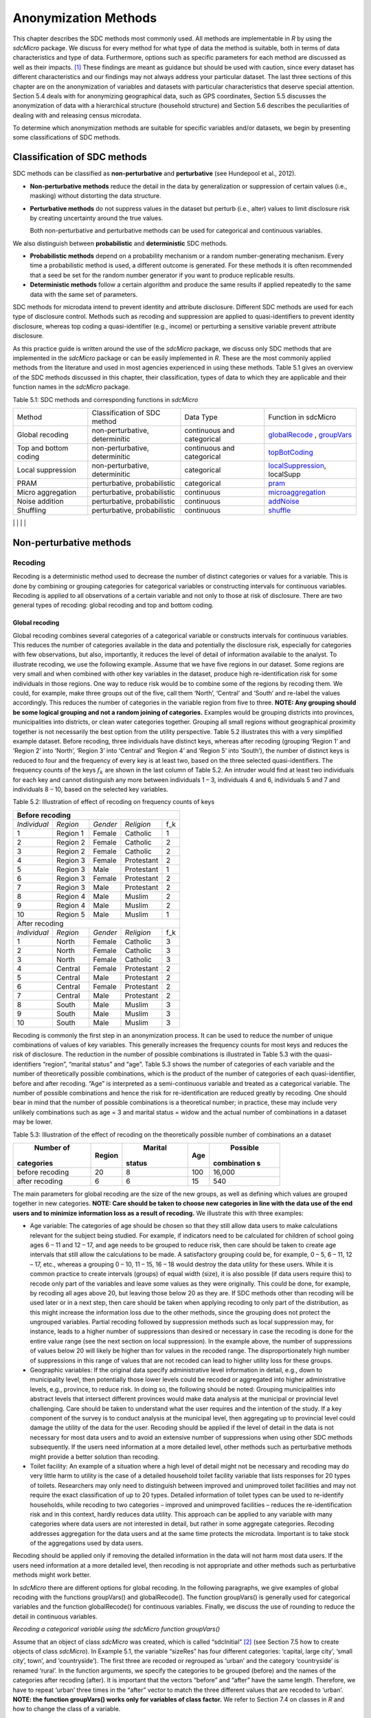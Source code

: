 Anonymization Methods
=====================

This chapter describes the SDC methods most commonly used. All methods
are implementable in *R* by using the *sdcMicro* package. We discuss for
every method for what type of data the method is suitable, both in terms
of data characteristics and type of data. Furthermore, options such as
specific parameters for each method are discussed as well as their
impacts. [#foot34]_ These findings are meant as guidance but
should be used with caution, since every dataset has different
characteristics and our findings may not always address your particular
dataset. The last three sections of this chapter are on the
anonymization of variables and datasets with particular characteristics
that deserve special attention. Section 5.4 deals with for anonymizing
geographical data, such as GPS coordinates, Section 5.5 discusses the
anonymization of data with a hierarchical structure (household
structure) and Section 5.6 describes the peculiarities of dealing with
and releasing census microdata.

To determine which anonymization methods are suitable for specific
variables and/or datasets, we begin by presenting some classifications
of SDC methods.

Classification of SDC methods
-----------------------------

SDC methods can be classified as **non-perturbative** and
**perturbative** (see Hundepool et al., 2012).

-  **Non-perturbative methods** reduce the detail in the data by
   generalization or suppression of certain values (i.e., masking)
   without distorting the data structure.

-  **Perturbative methods** do not suppress values in the dataset but
   perturb (i.e., alter) values to limit disclosure risk by creating
   uncertainty around the true values.

   Both non-perturbative and perturbative methods can be used for
   categorical and continuous variables.

We also distinguish between **probabilistic** and **deterministic** SDC
methods.

-  **Probabilistic methods** depend on a probability mechanism or a
   random number-generating mechanism. Every time a probabilistic method
   is used, a different outcome is generated. For these methods it is
   often recommended that a seed be set for the random number generator
   if you want to produce replicable results.

-  **Deterministic methods** follow a certain algorithm and produce the
   same results if applied repeatedly to the same data with the same set
   of parameters.

SDC methods for microdata intend to prevent identity and attribute
disclosure. Different SDC methods are used for each type of disclosure
control. Methods such as recoding and suppression are applied to
quasi-identifiers to prevent identity disclosure, whereas top coding a
quasi-identifier (e.g., income) or perturbing a sensitive variable
prevent attribute disclosure.

As this practice guide is written around the use of the *sdcMicro*
package, we discuss only SDC methods that are implemented in the
*sdcMicro* package or can be easily implemented in *R*. These are the
most commonly applied methods from the literature and used in most
agencies experienced in using these methods. Table 5.1 gives an overview
of the SDC methods discussed in this chapter, their classification,
types of data to which they are applicable and their function names in
the *sdcMicro* package.

Table 5.1: SDC methods and corresponding functions in *sdcMicro*

+--------------------------------+--------------------------------+----------------------------+---------------------------------------------------------------------------------------------------+
| Method                         | Classification of SDC method   | Data Type                  | Function in sdcMicro                                                                              |
+--------------------------------+--------------------------------+----------------------------+---------------------------------------------------------------------------------------------------+
| Global recoding                | non-perturbative, determinitic | continuous and categorical | `globalRecode <http://www.rdocumentation.org/packages/sdcMicro/functions/globalrecode/>`_ ,       |
|                                |                                |                            | `groupVars <http://www.rdocumentation.org/packages/sdcMicro/functions/groupVars-methods/>`_       |
+--------------------------------+--------------------------------+----------------------------+---------------------------------------------------------------------------------------------------+
| Top and bottom coding          | non-perturbative, determinitic | continuous and categorical | `topBotCoding <http://www.rdocumentation.org/packages/sdcMicro/functions/topBotCoding/>`_         |
|                                |                                |                            |                                                                                                   |
+--------------------------------+--------------------------------+----------------------------+---------------------------------------------------------------------------------------------------+
| Local                          | non-perturbative, determinitic | categorical                | `localSuppression <http://www.rdocumentation.org/packages/sdcMicro/functions/localSuppress        |
| suppression                    |                                |                            | ion/>`_, localSupp                                                                                |
|                                |                                |                            |                                                                                                   |
+--------------------------------+--------------------------------+----------------------------+---------------------------------------------------------------------------------------------------+
| PRAM                           | perturbative,                  | categorical                | `pram <http://www.rdocumentation.org/packages/sdcMicro/functions/pram/>`_                         |
|                                | probabilistic                  |                            |                                                                                                   |
|                                |                                |                            |                                                                                                   |
+--------------------------------+--------------------------------+----------------------------+---------------------------------------------------------------------------------------------------+
| Micro aggregation              | perturbative,                  | continuous                 | `microaggregation <http://www.rdocumentation.org/packages/sdcMicro/functions/microaggregation/>`_ |
|                                | probabilistic                  |                            |                                                                                                   |
|                                |                                |                            |                                                                                                   |
+--------------------------------+--------------------------------+----------------------------+---------------------------------------------------------------------------------------------------+
| Noise addition                 | perturbative,                  | continuous                 | `addNoise <http://www.rdocumentation.org/packages/sdcMicro/functions/addNoise/>`_                 |
|                                | probabilistic                  |                            |                                                                                                   |
|                                |                                |                            |                                                                                                   |
+--------------------------------+--------------------------------+----------------------------+---------------------------------------------------------------------------------------------------+
| Shuffling                      | perturbative,                  | continuous                 | `shuffle <http://www.rdocumentation.org/packages/sdcMicro/functions/shuffle/>`_                   |
|                                | probabilistic                  |                            |                                                                                                   |
|                                |                                |                            |                                                                                                   |
+--------------------------------+--------------------------------+----------------------------+---------------------------------------------------------------------------------------------------+
| Rank swapping                  | perturbative,                  | continuous                 | `rankSwap <http://www.rdocumentation.org/packages/sdcMicro/functions/rankSwap/>`_                 |
|                                | probabilistic                  |                            |                                                                                                   |
|                                |                                |                            |                                                                                                   |
+--------------------------------+--------------------------------+----------------------------+---------------------------------------------------------------------------------------------------+                                                                                     |

Non-perturbative methods
------------------------

Recoding
~~~~~~~~

Recoding is a deterministic method used to decrease the number of
distinct categories or values for a variable. This is done by combining
or grouping categories for categorical variables or constructing
intervals for continuous variables. Recoding is applied to all
observations of a certain variable and not only to those at risk of
disclosure. There are two general types of recoding: global recoding and
top and bottom coding.

Global recoding
^^^^^^^^^^^^^^^

Global recoding combines several categories of a categorical variable or
constructs intervals for continuous variables. This reduces the number
of categories available in the data and potentially the disclosure risk,
especially for categories with few observations, but also, importantly,
it reduces the level of detail of information available to the analyst.
To illustrate recoding, we use the following example. Assume that we
have five regions in our dataset. Some regions are very small and when
combined with other key variables in the dataset, produce high
re-identification risk for some individuals in those regions. One way to
reduce risk would be to combine some of the regions by recoding them. We
could, for example, make three groups out of the five, call them
‘North’, ‘Central’ and ‘South’ and re-label the values accordingly. This
reduces the number of categories in the variable region from five to
three. **NOTE: Any grouping should be some logical grouping and not a
random joining of categories.** Examples would be grouping districts
into provinces, municipalities into districts, or clean water categories
together. Grouping all small regions without geographical proximity
together is not necessarily the best option from the utility
perspective. Table 5.2 illustrates this with a very simplified example
dataset. Before recoding, three individuals have distinct keys, whereas
after recoding (grouping ‘Region 1’ and ‘Region 2’ into ‘North’, ‘Region
3’ into ‘Central’ and ‘Region 4’ and ‘Region 5’ into ‘South’), the
number of distinct keys is reduced to four and the frequency of every
key is at least two, based on the three selected quasi-identifiers. The
frequency counts of the keys :math:`f_{k}` are shown in the last column
of Table 5.2. An intruder would find at least two individuals for each
key and cannot distinguish any more between individuals 1 – 3,
individuals 4 and 6, individuals 5 and 7 and individuals 8 – 10, based
on the selected key variables.

Table 5.2: Illustration of effect of recoding on frequency counts of
keys

+---------------------+----------+----------+------------+-----------------+
| Before recoding                                                          |
+=====================+==========+==========+============+=================+
| *Individual*        | *Region* | *Gender* | *Religion* | f_k             |
+---------------------+----------+----------+------------+-----------------+
| 1                   | Region 1 | Female   | Catholic   | 1               |
+---------------------+----------+----------+------------+-----------------+
| 2                   | Region 2 | Female   | Catholic   | 2               |
+---------------------+----------+----------+------------+-----------------+
| 3                   | Region 2 | Female   | Catholic   | 2               |
+---------------------+----------+----------+------------+-----------------+
| 4                   | Region 3 | Female   | Protestant | 2               |
+---------------------+----------+----------+------------+-----------------+
| 5                   | Region 3 | Male     | Protestant | 1               |
+---------------------+----------+----------+------------+-----------------+
| 6                   | Region 3 | Female   | Protestant | 2               |
+---------------------+----------+----------+------------+-----------------+
| 7                   | Region 3 | Male     | Protestant | 2               |
+---------------------+----------+----------+------------+-----------------+
| 8                   | Region 4 | Male     | Muslim     | 2               |
+---------------------+----------+----------+------------+-----------------+
| 9                   | Region 4 | Male     | Muslim     | 2               |
+---------------------+----------+----------+------------+-----------------+
| 10                  | Region 5 | Male     | Muslim     | 1               |
+---------------------+----------+----------+------------+-----------------+
|   After recoding                                                         |
+---------------------+----------+----------+------------+-----------------+
| *Individual*        | *Region* | *Gender* | *Religion* | f_k             |
+---------------------+----------+----------+------------+-----------------+
| 1                   | North    | Female   | Catholic   | 3               |
+---------------------+----------+----------+------------+-----------------+
| 2                   | North    | Female   | Catholic   | 3               |
+---------------------+----------+----------+------------+-----------------+
| 3                   | North    | Female   | Catholic   | 3               |
+---------------------+----------+----------+------------+-----------------+
| 4                   | Central  | Female   | Protestant | 2               |
+---------------------+----------+----------+------------+-----------------+
| 5                   | Central  | Male     | Protestant | 2               |
+---------------------+----------+----------+------------+-----------------+
| 6                   | Central  | Female   | Protestant | 2               |
+---------------------+----------+----------+------------+-----------------+
| 7                   | Central  | Male     | Protestant | 2               |
+---------------------+----------+----------+------------+-----------------+
| 8                   | South    | Male     | Muslim     | 3               |
+---------------------+----------+----------+------------+-----------------+
| 9                   | South    | Male     | Muslim     | 3               |
+---------------------+----------+----------+------------+-----------------+
| 10                  | South    | Male     | Muslim     | 3               |
+---------------------+----------+----------+------------+-----------------+

Recoding is commonly the first step in an anonymization process. It can
be used to reduce the number of unique combinations of values of key
variables. This generally increases the frequency counts for most keys
and reduces the risk of disclosure. The reduction in the number of
possible combinations is illustrated in Table 5.3 with the
quasi-identifiers “region”, “marital status” and “age”. Table 5.3 shows
the number of categories of each variable and the number of
theoretically possible combinations, which is the product of the number
of categories of each quasi-identifier, before and after recoding. “Age”
is interpreted as a semi-continuous variable and treated as a
categorical variable. The number of possible combinations and hence the
risk for re-identification are reduced greatly by recoding. One should
bear in mind that the number of possible combinations is a theoretical
number; in practice, these may include very unlikely combinations such
as age = 3 and marital status = widow and the actual number of
combinations in a dataset may be lower.

Table 5.3: Illustration of the effect of recoding on the theoretically
possible number of combinations an a dataset

+-------------+-------------+-------------+-------------+-------------+
|  Number of  |  Region     |  Marital    |  Age        |  Possible   |
| categories  |             | status      |             | combination |
|             |             |             |             | s           |
+=============+=============+=============+=============+=============+
| before      | 20          | 8           | 100         | 16,000      |
| recoding    |             |             |             |             |
+-------------+-------------+-------------+-------------+-------------+
| after       | 6           | 6           | 15          | 540         |
| recoding    |             |             |             |             |
+-------------+-------------+-------------+-------------+-------------+

The main parameters for global recoding are the size of the new groups,
as well as defining which values are grouped together in new categories.
**NOTE: Care should be taken to choose new categories in line with the
data use of the end users and to minimize information loss as a result
of recoding.** We illustrate this with three examples:

-  Age variable: The categories of age should be chosen so that they
   still allow data users to make calculations relevant for the subject
   being studied. For example, if indicators need to be calculated for
   children of school going ages 6 – 11 and 12 – 17, and age needs to be
   grouped to reduce risk, then care should be taken to create age
   intervals that still allow the calculations to be made. A
   satisfactory grouping could be, for example, 0 – 5, 6 – 11, 12 – 17,
   etc., whereas a grouping 0 – 10, 11 – 15, 16 – 18 would destroy the
   data utility for these users. While it is common practice to create
   intervals (groups) of equal width (size), it is also possible (if
   data users require this) to recode only part of the variables and
   leave some values as they were originally. This could be done, for
   example, by recoding all ages above 20, but leaving those below 20 as
   they are. If SDC methods other than recoding will be used later or in
   a next step, then care should be taken when applying recoding to only
   part of the distribution, as this might increase the information loss
   due to the other methods, since the grouping does not protect the
   ungrouped variables. Partial recoding followed by suppression methods
   such as local suppression may, for instance, leads to a higher number
   of suppressions than desired or necessary in case the recoding is
   done for the entire value range (see the next section on local
   suppression). In the example above, the number of suppressions of
   values below 20 will likely be higher than for values in the recoded
   range. The disproportionately high number of suppressions in this
   range of values that are not recoded can lead to higher utility loss
   for these groups.

-  Geographic variables: If the original data specify administrative
   level information in detail, e.g., down to municipality level, then
   potentially those lower levels could be recoded or aggregated into
   higher administrative levels, e.g., province, to reduce risk. In
   doing so, the following should be noted: Grouping municipalities into
   abstract levels that intersect different provinces would make data
   analysis at the municipal or provincial level challenging. Care
   should be taken to understand what the user requires and the
   intention of the study. If a key component of the survey is to
   conduct analysis at the municipal level, then aggregating up to
   provincial level could damage the utility of the data for the user.
   Recoding should be applied if the level of detail in the data is not
   necessary for most data users and to avoid an extensive number of
   suppressions when using other SDC methods subsequently. If the users
   need information at a more detailed level, other methods such as
   perturbative methods might provide a better solution than recoding.

-  Toilet facility: An example of a situation where a high level of
   detail might not be necessary and recoding may do very little harm to
   utility is the case of a detailed household toilet facility variable
   that lists responses for 20 types of toilets. Researchers may only
   need to distinguish between improved and unimproved toilet facilities
   and may not require the exact classification of up to 20 types.
   Detailed information of toilet types can be used to re-identify
   households, while recoding to two categories – improved and
   unimproved facilities – reduces the re-identification risk and in
   this context, hardly reduces data utility. This approach can be
   applied to any variable with many categories where data users are not
   interested in detail, but rather in some aggregate categories.
   Recoding addresses aggregation for the data users and at the same
   time protects the microdata. Important is to take stock of the
   aggregations used by data users.

Recoding should be applied only if removing the detailed information in
the data will not harm most data users. If the users need information at
a more detailed level, then recoding is not appropriate and other
methods such as perturbative methods might work better.

In *sdcMicro* there are different options for global recoding. In the
following paragraphs, we give examples of global recoding with the
functions groupVars() and globalRecode(). The function groupVars() is
generally used for categorical variables and the function globalRecode()
for continuous variables. Finally, we discuss the use of rounding to
reduce the detail in continuous variables.

*Recoding a categorical variable using the sdcMicro function
groupVars()*

Assume that an object of class *sdcMicro* was created, which is called
“sdcInitial” [#foot35]_ (see Section 7.5 how to create
objects of class *sdcMicro*). In Example 5.1, the variable “sizeRes” has
four different categories: ‘capital, large city’, ‘small city’, town’,
and ‘countryside’). The first three are recoded or regrouped as ‘urban’
and the category ‘countryside’ is renamed ‘rural’. In the function
arguments, we specify the categories to be grouped (before) and the
names of the categories after recoding (after). It is important that the
vectors “before” and “after” have the same length. Therefore, we have to
repeat ‘urban’ three times in the “after” vector to match the three
different values that are recoded to ‘urban’. **NOTE: the function
groupVars() works only for variables of class factor.** We refer to
Section 7.4 on classes in *R* and how to change the class of a variable.

Example 5.1: Using the sdcMicro function groupVars() to recode a
categorical variable

| *# Frequencies of sizeRes before recoding*
| **table**\ (sdcInitial@manipKeyVars$sizeRes)
| ``## capital, large city          small city             town       countryside``
| ``##                 686                 310              146              1358``

| *# Recode urban*
| sdcInitial <- **groupVars**\ (obj = sdcInitial, var =
  **c**\ ("sizeRes"), before = **c**\ ("capital, large city", "small
  city", "town"), after = **c**\ ("urban", "urban", "urban"))
| *# Recode rural*
| sdcInitial <- **groupVars**\ (obj = sdcInitial, var =
  **c**\ ("sizeRes"), before = **c**\ ("countryside"), after =
  **c**\ ("rural"))
| *# Frequencies of sizeRes before recoding*
| **table**\ (sdcInitial@manipKeyVars$sizeRes)

| ``## urban rural``
| ``##  1142  1358``

Figure 5.1 illustrates the effect of recoding the variable “sizeRes” and
show respectively the frequency counts before and after recoding. We see
that the number of categories has reduced from 4 to 2 and the small
categories (‘small city’ and ‘town’) have disappeared.

.. image:: media/image3.png
   :width: 6.5in
   :height: 3.25556in
   
Figure 5.1 Effect of recoding – frequency counts before and after
recoding

*Recoding a continuous variable using the sdcMicro function:
globalRecode()*

Global recoding of numerical (continuous) variables can be achieved in
*sdcMicro* by using the function globalRecode(), which allows specifying
a vector with the break points between the intervals. Recoding a
continuous variable changes it into a categorical variable. One can
additionally specify a vector of labels for the new categories. By
default, the labels are the intervals, e.g., “(0, 10]”. Example 5.2
shows how to recode the variable age in 10-year intervals for age values
between 0 and 100. **NOTE: Values that fall outside the specified
intervals are assigned a missing value (NA).** Therefore, the intervals
should cover the entire value range of the variable.

Example 5.2: Using the *sdcMicro* function globalRecode() to recode a
continuous variable (age)

sdcInitial <- **globalRecode**\ (sdcInitial, column = **c**\ ('age'),
breaks = 10 \* **c**\ (0:10))

*# Frequencies of age after recoding*

| **table**\ (sdcInitial@manipKeyVars$age)
| ``##   (0,10]  (10,20]  (20,30]  (30,40]  (40,50]  (50,60]  (60,70]  (70,80]  (80,90]  (90,100]``
| ``##      462      483      344      368      294      214      172       94``\ ``26         3``

Figure 5.2 shows the effect of recoding the variable “age”.

.. image:: media/image4.png
   :width: 6.5in
   :height: 3.25556in
   
Figure 5.2 Age variable before and after recoding

Instead of creating intervals of equal width, we can also create
intervals of unequal width. This is illustrated in Example 5.3, where we
use the age groups 1-5, 6-11, 12-17, 18-21, 22-25, 26-49, 50-64 and 65+.
In this example, this is a useful step, since even after recoding in
10-year intervals, the categories with high age values have low
frequencies. We chose the intervals by respecting relevant school age
and employment age values (e.g., retirement age is 65 in this example)
such that the data can still be used for common research on education
and employment. Figure 5.3 shows the effect of recoding the variable
“age”.

Example 5.3: Using globalRecode() to create intervals of unequal width

sdcInitial <- **globalRecode**\ (sdcInitial, column = **c**\ ('age'),
breaks = **c**\ (0, 5, 11, 17, 21, 25, 49, 65, 100))

*# Frequencies of age after recoding*

**table**\ (sdcInitial@manipKeyVars$age)

| ``##    (0,5]   (5,11]  (11,17]  (17,21]  (21,25]  (25,49]  (49,65] (65,100]``
| ``##      192      317      332      134      142      808      350      185``

.. image:: media/image5.png
   :width: 6.5in
   :height: 3.25556in

Figure 5.3 Age variable before and after recoding

Caution about using the globalRecode() function in *sdcMicro*: In the
current implementation of *sdcMicro*, the intervals are defined as
**left-open**. In mathematical terms, this means that, in our example,
age 0 is excluded from the specified intervals. In interval notation,
this is denoted as (0, 5] (as in x-axis labels in Figure 5.2 and Figure
5.3 graph labels for the recoded variable). The interval (0, 5] is
interpreted as from 0 to 5 and does not include 0, but does include 5.
*R* recodes values that are not contained in any of the intervals as
missing (NA). This implementation would set in our example all age
values 0 (children under 1 year) to missing and could potentially mean a
large data loss. The globalRecode() function allows only constructing
intervals, which are left-open. This may not be a desirable result and
the loss of the zero ages from the data is clearly problematic for a
real-world dataset.

To construct **right-open** intervals, e.g., in our example, for age
intervals [0,14), [15, 65), [66, 100), we present two alternatives for
global recoding:

-  A work-around for semi-continuous variables [#foot36]_ 
   that would allow for the globalRecode() to be used would be
   subtracting a small number from the boundary intervals, thus allowing
   the desired intervals to be created. In the following example,
   subtracting 0.1 from each interval forces globalRecode() to include 0
   in the lowest interval and allow for breaks where we want them. We
   set the upper interval boundary to be larger than the maximum value
   for the “age” variable. We can use the option *labels* to define
   clear labels for the new categories. This is illustrated in Example
   5.4.

Example 5.4: Constructing right-open intervals for semi-continuous
variables using built-in *sdcMicro* function globalRecode()

sdcInitial <- **globalRecode**\ (sdcInitial, column = **c**\ ('age'),
breaks = **c**\ (-0.1, 14.9, 64.9, 99.9), labels = **c**\ ('[0,15)',
'[15,65)', '[65,100)'))

-  It is also possible to use *R* code to manually recode the variables
   without using *sdcMicro* functions. When using the built-in
   *sdcMicro* functions, the change in risk after recoding is
   automatically recalculated, but if recoded manually it is not. In
   this case, we need to take an extra step and recalculate the risk
   after manually changing the variables in the *sdcMicro* object. This
   approach is also valid for continuous variables and is illustrated in
   Example 5.5.

Example 5.5: Constructing intervals for semi-continuous and continuous
variables using manual recoding in *R*

| *# Group age 0-14*
| sdcInitial@manipKeyVars$age[sdcInitial@manipKeyVars$age >= 0 &
| sdcInitial@manipKeyVars$age < 15] <- 0
| *# Group age 15-64*
| sdcInitial@manipKeyVars$age[sdcInitial@manipKeyVars$age >= 15 &
| sdcInitial@manipKeyVars$age < 65] <- 1
| *# Group age 65-100*
| sdcInitial@manipKeyVars$age[sdcInitial@manipKeyVars$age >= 65 &
| sdcInitial@manipKeyVars$age <= 100] <- 2
| *# Add labels for the new values*
| sdcInitial@manipKeyVars$age
  <-**ordered**\ (sdcInitial@manipKeyVars$age,
| levels = **c**\ (0,1,2), labels = **c**\ ("0-14", "15-64", "65-100"))
| *# Recalculate risk after manual manipulation*
| sdcInitial <- **calcRisks**\ (sdcInitial)

Top and bottom coding
^^^^^^^^^^^^^^^^^^^^^

Top and bottom coding are similar to global recoding, but instead of
recoding all values, only the top and/or bottom values of the
distribution or categories are recoded. This can be applied only to
ordinal categorical variables and (semi-)continuous variables, since the
values have to be at least ordered. Top and bottom coding is especially
useful if the bulk of the values lies in the center of the distribution
with the peripheral categories having only few observations (outliers).
Examples are age and income; for these variables, there will often be
only a few observations above certain thresholds, typically at the tails
of the distribution. The fewer the observations within a category, the
higher the identification risk. One solution could be grouping the
values at the tails of the distribution into one category. This reduces
the risk for those observations, and, importantly, does so without
reducing the data utility for the other observations in the
distribution.

Deciding where to apply the threshold and what observations should be
grouped requires:

-  Reviewing the overall distribution of the variable to identify at
   which point the frequencies drop below the desired number of
   observations and identify outliers in the distribution. Figure 5.4
   shows the distribution of the age variable and suggests 65 (red
   vertical line) for the top code age.

-  Taking into account the intended use of the data and the purpose for
   which the survey was conducted. For example, if the data are
   typically used to measure labor force participation for those aged 15
   to 64, then top and bottom coding should not interfere with the
   categories 15 to 64. Otherwise the analyst would find it impossible
   to create the desired measures for which the data were intended. In
   the example, we consider this and code all age larger than 64.

.. image:: media/image6.png
   :width: 6.5in
   :height: 3.25556in

Figure 5.4: Utilizing the frequency distribution of variable age to
determine threshold for top coding

Top and bottom coding can be easily done with the function
topBotCoding() in *sdcMicro*. Top coding and bottom coding cannot be
done simultaneously in *sdcMicro*. Example 5.6 illustrates how to recode
values of age higher than 64 and values of age lower than 5; 65 and 5
replace the values respectively. To construct several top or bottom
coding categories, e.g., age 65 – 80 and higher than age 80, one can use
the groupVars() function in *sdcMicro* or manual recoding as described
in the previous subsection.

Example 5.6: Top coding and bottom coding in *sdcMicro* using
topBotCoding() function

| *# Top coding at age 65*
| sdcInitial <- **topBotCoding**\ (obj = sdcInitial, value = 65,
  replacement = 65, kind = 'top', column = 'age')
| *# Bottom coding at age 5*
| sdcInitial <- **topBotCoding**\ (obj = sdcInitial, value = 5,
  replacement = 5, kind = 'bottom', column = 'age')

Rounding
^^^^^^^^

Rounding is similar to grouping, but used for continuous variables.
Rounding is useful to prevent exact matching with external data sources.
In addition, it can be used to reduce the level of detail in the data.
Examples are removing decimal figures or rounding to the nearest 1,000.

The next section discusses the method local suppression. Recoding is
often used before local suppression to reduce the number of necessary
suppressions.

**Recommended Reading Material on Recoding**

Hundepool, Anco, Josep Domingo-Ferrer, Luisa Franconi, Sarah Giessing,
Rainer Lenz, Jane Naylor, Eric Schulte Nordholt, Giovanni Seri, and
Peter Paul de Wolf. 2006. *Handbook on Statistical Disclosure Control.*
ESSNet SDC. http://neon.vb.cbs.nl/casc/handbook.htm.

Hundepool, Anco, Josep Domingo-Ferrer, Luisa Franconi, Sarah Giessing,
Eric Schulte Nordholt, Keith Spicer, and Peter Paul de Wolf. 2012.
*Statistical Disclosure Control.* Chichester: John Wiley & Sons Ltd.
doi:10.1002/9781118348239.

Templ, Matthias, Bernhard Meindl, Alexander Kowarik, and Shuang Chen.
2014. Statistical Disclosure Control (SDCMicro).
http://www.ihsn.org/home/software/disclosure-control-toolbox. (accessed
November 13, 2014).

De Waal, A.G., and Willenborg, L.C.R.J. 1999. *Information loss through
global recoding and local suppression*. Netherlands Official Statistics,
14:17-20, 1999. Special issue on SDC

Local suppression
~~~~~~~~~~~~~~~~~

It is common in surveys to encounter values for certain variables or
combinations of quasi-identifiers (keys) that are shared by very few
individuals. When this occurs, the risk of re-identification for those
respondents is higher than the rest of the respondents (see
:math:`k`-anonymity in Section 4.5.2). Often local suppression is used
after reducing the number of keys in the data by recoding the
appropriate variables. Recoding reduces the number of necessary
suppressions as well as the computation time needed for suppression.
Suppression of values means that values of a variable are replaced by a
missing value (NA in *R*). Section 4.5.2 on :math:`k`-anonymity
discusses how missing values influence frequency counts and
:math:`k`-anonymity. It is important to note that not all values for all
individuals of a certain variable are suppressed, which would be the
case when removing a direct identifier, such as “name”; only certain
values for a particular variable and a particular respondent or set of
respondents are suppressed. This is illustrated in the following example
and Table 5.4.

Table 5.4 presents a dataset with seven respondents and three
quasi-identifiers. The combination {‘female’, ‘rural’, ‘higher’} for the
variables “gender”, “region” and “education” is an unsafe combination,
since it is unique in the sample. By suppressing either the value
‘female’ or ‘higher’, the respondent cannot be distinguished from the
other respondents anymore, since that respondent shares the same
combination of key variables with at least three other respondents. Only
the value in the unsafe combination of the single respondent at risk is
suppressed, not the values for the same variable of the other
respondents. The freedom to choose which value to suppress can be used
to minimize the total number of suppressions and hence the information
loss. In addition, if one variable is very important to the user, we can
choose not to suppress values of this variable, unless strictly
necessary. In the example, we can choose between suppressing the value
‘female’ or ‘higher’ to achieve a safe data file; we chose to suppress
‘higher’. This choice should be made taking into account the needs of
data users. In this example we find “gender” more important than
“education”.

Table 5.4: Local suppression illustration - sample data before and after
suppression

+---------+---------+---------+---------+---------+---------+----------+
|Variable | Before local suppression    | After local suppression      |
+=========+=========+=========+=========+=========+=========+==========+
| ID      |  Gender | Region  | Educat  |  Gender |  Region | Educat   |
|         |         |         | ion*    |         |         | ion      |
+---------+---------+---------+---------+---------+---------+----------+
| 1       | female  | rural   | higher  | female  | rural   | NA/miss  |
|         |         |         |         |         |         | ing      |
|         |         |         |         |         |         |[#foot38]_|
+---------+---------+---------+---------+---------+---------+----------+
| 2       | male    | rural   | higher  | male    | rural   | higher   |
+---------+---------+---------+---------+---------+---------+----------+
| 3       | male    | rural   | higher  | male    | rural   | higher   |
+---------+---------+---------+---------+---------+---------+----------+
| 4       | male    | rural   | higher  | male    | rural   | higher   |
+---------+---------+---------+---------+---------+---------+----------+
| 5       | female  | rural   | lower   | female  | rural   | lower    |
+---------+---------+---------+---------+---------+---------+----------+
| 6       | female  | rural   | lower   | female  | rural   | lower    |
+---------+---------+---------+---------+---------+---------+----------+
| 7       | female  | rural   | lower   | female  | rural   | lower    |
+---------+---------+---------+---------+---------+---------+----------+

Since continuous variables have a high number of unique values (e.g.,
income in dollars or age in years), :math:`k`-anonymity and local
suppression are not suitable for continuous variables or variables with
a very high number of categories. A possible solution in those cases
might be to first recode to produce fewer categories (e.g., recoding age
in 10-year intervals or income in quintiles). Always keep in mind,
though, what effect any recoding will have on the utility of the data.

The *sdcMicro* package includes two functions for local suppression:
localSuppression() and localSupp(). The function localSuppression() is
most commonly used and allows the use of suppression on specified
quasi-identifiers to achieve a certain level of :math:`k`-anonymity for
these quasi-identifiers. The algorithm used seeks to minimize the total
number of suppressions while achieving the required :math:`k`-anonymity
threshold. By default, the algorithm is more likely to suppress values
of variables with many different categories or values, and less likely
to suppress variables with fewer categories. For example, the values of
a geographical variable, with 12 different areas, are more likely to be
suppressed than the values of the variable “gender”, which has typically
only two categories. If variables with many different values are
important for data utility and suppression is not desired for them, it
is possible to rank variables by importance in the localSuppression()
function and thus specify the order in which the algorithm will seek to
suppress values within quasi-identifiers to achieve :math:`k`-anonymity.
The algorithm seeks to apply fewer suppressions to variables of high
importance than to variables with lower importance. Nevertheless,
suppressions in the variables with high importance might be inevitable
to achieve the required level of :math:`k`-anonymity.

In Example 5.7, local suppression is applied to achieve the
:math:`k`-anonymity threshold of 5 on the quasi-identifiers “gender”,
“region”, “religion”, “age” and “ethnicity” [#foot39]_.
Without ranking the importance of the variables, the value of the
variable “age” is more likely to be suppressed, since this is the
variable with most categories. The variable “age” has 10 categories
after recoding. The variable “gender” is least likely to be suppressed,
since it has only two different values: ‘male’ and ‘female’. The other
variables have 4 (“sizeRes”), 2 (“region”), and 8 (“ethnicity”)
categories. After applying the localSuppression() function, we display
the number of suppressions per variable with the built-in print()
function with the option ‘ls’ for the local suppression output. As
expected, the variable “age” has most suppressions (80). In fact, only
the variable “ethnicity” of the other variables also needed suppressions
(8) to achieve the :math:`k`-anonymity threshold of 5. The variable
“ethnicity” is the variable with the second highest number of
suppressions. Subsequently, we undo and redo local suppression on the
same data and reduce the number of suppressions on “age” by specifying
the importance vector with high importance (little suppression) on the
quasi-identifier “age”. We also assign importance to the variable
“gender”. This is done by specifying an importance vector. The values in
the importance vector can range from 1 to :math:`k`, the number of
quasi-identifiers. In our example :math:`k` is equal to 5. Variables
with lower values in the importance vectors have high importance and,
when possible, receive fewer suppressions than variables with higher
values.

To assign high importance to the variables “age” and “gender”, we
specify the importance vector as c(5, 1, 1, 5, 5), with the order
according to the order of the specified variables in the *sdcMicro*
object. The effect is clear: there are no suppressions in the variables
“age” and “gender”. For that, the other variables, especially “sizeRes”
and “ethnicity”, received many more suppressions. The total number of
suppressed values has increased from 88 to 166. **NOTE: Fewer
suppressions in one variable increase the number of necessary
suppressions in other variables (cf.** **Example 5.7).** Generally, the
total number of suppressed values needed to achieve the required level
of :math:`k`-anonymity increases when specifying an importance vector,
since the importance vector prevents to use the optimal suppression
pattern. The importance vector should be specified only in cases where
the variables with many categories play an important role in data
utility for the data users [#foot40]_.

Example 5.7: Application of local suppression with and without
importance vector

*# local suppression without importance vector*

sdcInitial <- **localSuppression**\ (sdcInitial, k = 5)

**print**\ (sdcInitial, 'ls')

| ``##     KeyVar | Suppressions (#) | Suppressions (%)``
| ``##    sizeRes |                0 |            0.000``
| ``##        age |               80 |            3.200``
| ``##     gender |                0 |            0.000``
| ``##     region |                0 |            0.000``
| ``##  ethnicity |                8 |            0.320``

| *# Undoing the supressions*
| sdcInitial <- **undolast**\ (sdcInitial)

| *# Local suppression with importance vector to avoid suppressions in
  the first (gender) and fourth (age) variables*
| sdcInitial <- **localSuppression**\ (sdcInitial, importance =
  **c**\ (5, 1, 1, 5, 5), k = 5)
| **print**\ (sdcInitial, 'ls')

``##     KeyVar | Suppressions (#) | Suppressions (%)``

| ``##    sizeRes |               87 |            3.480``
| ``##        age |                0 |            0.000``
| ``##     gender |                0 |            0.000``
| ``##     region |               17 |            0.680``
| ``##  ethnicity |               62 |            2.480``

Figure 5.5 demonstrates the effect of the required :math:`k`-anonymity
threshold and the importance vector on the data utility by using several
labor market-related indicators from an I2D2 [#foot41]_
dataset before and after anonymization. Figure 5.5 displays the relative
changes as a percentage of the initial value after re-computing the
indicators with the data to which local suppression was applied. The
indicators are the proportion of active females and males, and the
number of females and males of working age. The values computed from the
raw data were, respectively, 68%, 12%, 8,943 and 9,702. The vertical
line at 0 is the benchmark of no change. The numbers indicate the
required k-anonymity threshold (3 or 5) and the colors indicate the
importance vector: red (no symbol) is no importance vector, blue (with
\* symbol) is high importance on the variable with the employment status
information and dark green (with + symbol) is high importance on the age
variable.

A higher :math:`k`-anonymity threshold leads to greater information loss
(i.e., larger deviations from the original values of the indicators, the
5’s are further away from the benchmark of no change than the
corresponding 3’s) caused by local suppression. Reducing the number of
suppressions on the employment status variable by specifying an
importance vector does not improve the indicators. Instead, reducing the
number of suppressions on age greatly reduces the information loss.
Since specific age groups have a large influence on the computation of
these indicators (the rare cases are in the extremes and will be
suppressed), high suppression rates on age distort the indicators. It is
generally useful to compare utility measures (see Chapter 6) to specify
the importance vector, since the effects can be unpredictable.

.. image:: media/image7.png
   :width: 6.5in
   :height: 3.25556in

Figure 5.5: Changes in labor market indicators after anonymization of
I2D2 data

The threshold of :math:`k`-anonymity to be set depends on several
factors, which are amongst others: 1) the legal requirements for a safe
data file; 2) other methods that will be applied to the data; 3) the
number of suppressions and related information loss resulting from
higher thresholds; 4) the type of variable; 5) the sample weights and
sample size; and 6) the release type (see Chapter 3). Commonly applied
levels for the :math:`k`-anonymity threshold are 3 and 5.

Table 5.5 illustrates the influence of the importance vector and
:math:`k`-anonymity threshold on the running time, global risk after
suppression and total number of suppressions required to achieve this
:math:`k`-anonymity threshold. The dataset contains about 63,000
individuals. The higher the :math:`k`-anonymity threshold, the more
suppressions are needed and the lower the risk after local suppression
(expected number of re-identifications). In this particular example, the
computation time is shorter for higher thresholds. This is due the
higher number of necessary suppressions, which reduces the difficulty of
the search for an optimal suppression pattern.

The age variable is recoded in five-year intervals and has 20 age
categories. This is the variable with the highest number of categories.
Prioritizing the suppression of other variables leads to a higher total
number of suppressions and a longer computation time.

Table 5.5: How importance vectors and k-anonymity thresholds affect
running time and total number of suppressions

+-----------+-----------+-----------+-----------+-----------+-----------+
| Threshold | Importance| Total     | Number    | Global    | Running   |
| ld        | nce       | number of | of        | risk      | time      |
|           | vector**  | suppressi | suppressi | measure   | (hours)   |
| k-anony   |           | ons       | ons       |           |           |
| mity      |           |           | age       |           |           |
+===========+===========+===========+===========+===========+===========+
| 3         | none      | 6,676     | 5,387     | 293.0     | 11.8      |
|           | (default) |           |           |           |           |
+-----------+-----------+-----------+-----------+-----------+-----------+
| 3         | employmen | 7,254     | 5,512     | 356.5     | 13.1      |
|           | t         |           |           |           |           |
|           | status    |           |           |           |           |
+-----------+-----------+-----------+-----------+-----------+-----------+
| 3         | age       | 8,175     | 60        | 224.6     | 4.5       |
|           | variable  |           |           |           |           |
+-----------+-----------+-----------+-----------+-----------+-----------+
| 5         | none      | 9,971     | 7,894     | 164.6     | 8.5       |
|           | (default) |           |           |           |           |
+-----------+-----------+-----------+-----------+-----------+-----------+
| 5         | employmen | 11,668    | 8,469     | 217.0     | 10.2      |
|           | t         |           |           |           |           |
|           | status    |           |           |           |           |
+-----------+-----------+-----------+-----------+-----------+-----------+
| 5         | age       | 13,368    | 58        | 123.1     | 3.8       |
|           | variable  |           |           |           |           |
+-----------+-----------+-----------+-----------+-----------+-----------+

In cases where there are a large number of quasi-identifiers and the
variables have many categories, the number of possible combinations
increases rapidly (see :math:`k`-anonymity). If the number of variables
and categories is very large, the computation time of the
localSuppression() algorithm can be very long (see Section 7.7 on
computation time). Also, the algorithm may not reach a solution, or may
come to a solution that will not meet the specified level of
:math:`k`-anonymity. Therefore, reducing the number of quasi-identifiers
and/or categories before applying local suppression is recommended. This
can be done by recoding variables or selecting some variables for other
(perturbative) methods, such as PRAM. This is to ensure that the number
of suppressions is limited and hence the loss of data is limited to only
those values that pose most risk.

In some datasets, it might prove difficult to reduce the number of
quasi-identifiers and even after reducing the number of categories by
recoding, the local suppression algorithm takes a long time to compute
the required suppressions. A solution in such cases can be the so-called
‘all-\ :math:`m` approach’ (see de Wolf, 2015). The all-\ :math:`m`
approach consists of applying the local suppression algorithm as
described above to all possible subsets of size *m* of the total set of
quasi-identifiers. The advantage of this approach is that the partial
problems are easier to solve and computation time will be slower.
Caution should be applied since this method does not necessarily lead to
:math:`k`-anonymity in the complete set of quasi-identifiers. There are
two possibilities to reach the same level of protection: 1) to choose a
higher threshold for *k* or 2) to re-apply the local suppression
algorithm on the complete set of quasi-identifiers after using the
all-\ :math:`m` approach to achieve the required threshold. In the
second case, the all-\ :math:`m` approach leads to a shorter computation
time at the cost of a higher total number of suppressions. **NOTE: The
required level is not achieved automatically on the entire set of
quasi-identifiers if the all-\ m approach is used.** Therefore, it is
important to evaluate the risk measures carefully after using the
all-\ :math:`m` approach.

In *sdcMicro* the all-\ :math:`m` approach is implemented in the ‘combs’
argument in the localSuppression() function. The value for *m* is
specified in the ‘combs’ argument and can also take on several values.
The subsets of different sizes are then used sequentially in the local
suppression algorithm. For example if ‘combs’ is set to c(3,9), first
all subsets of size 3 are considered and subsequently all subsets of
size 9. Setting the last value in the combs argument to the total number
of key variables guarantees the achievement of :math:`k`-anonymity for
the complete dataset. It is also possible to specify different values
for *k* for each subset size in the ‘k’ argument. If we would want to
achieve 5-anonimity on the subsets of size 3 and subsequently
3-anonimity on the subsets of size 9, we would set the ‘k’ argument to
c(5,3). Example 5.8 illustrates the use of the all-\ :math:`m` approach
in *sdcMicro*.

Example 5.8 The all-\ :math:`\mathbf{m}` approach in sdcMicro

| *# Apply k-anonymity with threshold 5 to all subsets of two key
  variables and subsequently to the complete dataset*
| sdcInitial <- **localSuppression**\ (sdcInitial, k = 5, combs =
  **c**\ (2, 5))

| *# Apply k-anonymity with threshold 5 to all subsets of three key
  variables and subsequently with threshold 2 to the complete dataset*
| sdcInitial <- **localSuppression**\ (sdcInitial, k = **c**\ (3, 5),
  combs = **c**\ (5, 2))

Table 5.6 presents the results of using the all-\ :math:`m` approach of
a test dataset with 9 key variables and 4,000 records. The table shows
the arguments ‘k’ and ‘combs’ of the localSuppression() function, the
number of :math:`k`\ *-*\ anonymity violators for different levels of
:math:`k` as well as the total number of suppressions. We observe that
the different combinations do not always lead to the required level of
:math:`k`-anonimity. For example, when setting :math:`k = 3`, and combs
3 and 7, there are still 15 records in the dataset (with a total of 9
quasi-identifiers) that violate 3-anonimity after local suppression. Due
to the smaller sample size, the gains in running time are not yet
apparent in this example, since the rerunning algorithm several times
takes up time. A larger dataset would benefit more from the all-\ *m*
approach, as the algorithm would take longer in the first place.

Table 5.6 Effect of the all-\ *m* approach on k-anonymity

+---------+---------+---------+---------+---------+---------+---------+
| Argumen | **Numbe                               | Total   | Running |
| ts      | r                                     | number  |         |
|         | of                                    | of      | time    |
|         | violato                               | suppres | (second |
|         | rs                                    | sio ns  | s)      |
|         | for                                   |         |         |
|         | differe                               |         |         |
|         | nt                                    |         |         |
|         | levels                                |         |         |
|         | of                                    |         |         |
|         | k-anony                               |         |         |
|         | mity                                  |         |         |
|         | on                                    |         |         |
|         | complet                               |         |         |
|         | e                                     |         |         |
|         | set                                   |         |         |
+=========+=========+=========+=========+=========+=========+=========+
| *k*     | *combs* | *k = 2* | *k = 3* | *k = 5* |         |         |
+---------+---------+---------+---------+---------+---------+---------+
| *before | 2,464   | 3,324   | 3,877   | 0       | 0.00    |         |
| local   |         |         |         |         |         |         |
| suppres |         |         |         |         |         |         |
| sion*   |         |         |         |         |         |         |
+---------+---------+---------+---------+---------+---------+---------+
| 3       | -       | 0       | 0       | 1,766   | 2,264   | 17.08   |
+---------+---------+---------+---------+---------+---------+---------+
| 5       | -       | 0       | 0       | 0       | 3,318   | 10.57   |
+---------+---------+---------+---------+---------+---------+---------+
| 3       | 3       | 2,226   | 3,202   | 3,819   | 3,873   | 13.39   |
+---------+---------+---------+---------+---------+---------+---------+
| 3       | 3, 7    | 15      | 108     | 1,831   | 6,164   | 46.84   |
+---------+---------+---------+---------+---------+---------+---------+
| 3       | 3, 9    | 0       | 0       | 1,794   | 5,982   | 31.38   |
+---------+---------+---------+---------+---------+---------+---------+
| 3       | 5, 9    | 0       | 0       | 1,734   | 6,144   | 62.30   |
+---------+---------+---------+---------+---------+---------+---------+
| 5       | 3       | 2,047   | 3,043   | 3,769   | 3,966   | 12.88   |
+---------+---------+---------+---------+---------+---------+---------+
| 5       | 3, 7    | 0       | 6       | 86      | 7,112   | 46.57   |
+---------+---------+---------+---------+---------+---------+---------+
| 5       | 3, 9    | 0       | 0       | 0       | 7,049   | 24.13   |
+---------+---------+---------+---------+---------+---------+---------+
| 5       | 5, 9    | 0       | 0       | 0       | 7,129   | 54.76   |
+---------+---------+---------+---------+---------+---------+---------+
| 5, 3    | 3, 7    | 11      | 108     | 1,859   | 6,140   | 45.60   |
+---------+---------+---------+---------+---------+---------+---------+
| 5, 3    | 3, 9    | 0       | 0       | 1,766   | 2,264   | 30.07   |
+---------+---------+---------+---------+---------+---------+---------+
| 5, 3    | 5, 9    | 0       | 0       | 0       | 3,318   | 51.25   |
+---------+---------+---------+---------+---------+---------+---------+

Often the dataset contains variables that are related to the key
variables used for local suppression. Examples are rural/urban to
regions in case regions are completely rural or urban or variables that
are only answered for specific categories (e.g., sector for those
working, schooling related variables for certain age ranges). In those
cases, the variables rural/urban or sector might not be
quasi-identifiers themselves, but could allow the intruder to
reconstruct suppressed values in the quasi-identifiers region or
employment status. For example, if region 1 is completely urban, and all
other regions are only semi-urban or rural, a suppression in the
variable region for a record in region 1 can be simply reconstructed by
the rural/urban variable. Therefore, it is useful to suppress the values
corresponding to the suppressions in those linked variables. Example 5.9
illustrates how to suppress the values in the variable “rururb”
corresponding to the suppressions in the region variable. All values of
“rururb”, which correspond to a suppressed value (NA) in the variable
“region” are suppressed (set to NA).

Example 5.9: Manually suppressing values in linked variables

| *# Suppress values of rururb in file if region is suppressed*
| file[\ **is.na**\ (sdcInitial@manipKeyVars$region) &
  !\ **is.na**\ (sdcInitial@origData$region),'sizRes'] <- NA

Alternatively, the linked variables can be specified when creating the
*sdcMicro* object. The linked variables are called ghost variables. Any
suppression in the key variable will lead to a suppression in the
variables linked to that key variable. Example 5.10 shows how to specify
the linkage between “region” and “rururb” with ghost variables.

Example 5.10: Suppressing values in linked variables by specifying ghost
variables

| *# Ghost (linked) variables are specified as a list of linkages*
| ghostVars <- **list**\ ()

| *# Each linkage is a list, with the first element the key variable and
  the second element the linked variable(s)*
| ghostVars[[1]] <- **list**\ ()
| ghostVars[[1]][[1]] <- "region"
| ghostVars[[1]][[2]] <- **c**\ ("sizeRes")
| *## Create the sdcMicroObj*
| sdcInitial <- **createSdcObj**\ (file, keyVars = keyVars, numVars =
  numVars, weightVar = weight, ghostVars = ghostVars)

| *# The manipulated ghost variables are in the slot manipGhostVars*
| sdcInitial@manipGhostVars

The simpler alternative for the localSuppression() function in
*sdcMicro* is the localSupp() function. The localSupp() function can be
used to suppress values of certain key variables of individuals with
risks above a certain threshold. In this case, all values of the
specified variable for respondents with a risk higher than the specified
threshold will be suppressed. The risk measure used is the individual
risk (see Section 4.5). This is useful if one variable has sensitive
values that should not be released for individuals with high risks of
re-identification. What is considered high re-identification probability
depends on legal requirements. In the following example, the values of
the variable “education” are suppressed for all individuals whose
individual risk is higher than 0.1, which is illustrated in Example
5.11. For an overview of the individual risk values, it can be useful to
look at the summary statistics of the individual risk values as well as
the number of suppressions.

Example 5.11: Application of built-in *sdcMicro* function localSupp()

| *# Summary statistics*
| **summary**\ (sdcInitial@risk$individual[,1])

| ``##    Min. 1st Qu.  Median    Mean 3rd Qu.    Max.``
| ``## 0.05882 0.10000 0.14290 0.26480 0.33330 1.00000``

| *# Number of individuals with individual risk higher than 0.1*
| **sum**\ (sdcInitial@risk$individual[,1] > 0.1)

``## [1] 1863``

| *# local suppression*
| sdcInitial <- **localSupp**\ (sdcInitial, threshold = 0.1, keyVar =
  'education')

Perturbative methods
--------------------

Perturbative methods do not suppress values in the dataset, but perturb
(alter) values to limit disclosure risk by creating uncertainty around
the true values. An intruder is uncertain whether a match between the
microdata and an external file is correct or not. Most perturbative
methods are based on the principle of matrix masking, i.e., the altered
dataset Z is computed as

.. math:: Z = \text{AXB} + C

where X is the original data, A is a matrix used to transform the
records, B is a matrix to transform the variables and C is a matrix with
additive noise.

**NOTE: Risk measures based on frequency counts of keys are no longer
valid after applying perturbative methods.** This can be seen in Table
5.7, which displays the same data before and after swapping some values.
The swapped values are in grey. Both before and after perturbing the
data, all observations violate :math:`k`-anonymity at the level 3 (i.e.,
each key does not appear more than twice in the dataset). Nevertheless,
the risk of **correct** re-identification of the records is reduced and
hence information contained in other (sensitive) variables possibly not
disclosed. With a certain probability, a match of the microdata with an
external data file will be wrong. For example, an intruder would find
one individual with the combination {‘male’, ‘urban’, ‘higher’}, which
is a sample unique. However, this match is not correct, since the
original dataset did not contain any individual with these
characteristics and hence the matched individual cannot be a correct
match. The intruder cannot know with certainty whether the information
disclosed from other variables for that record is correct.

Table 5.7: Sample data before and after perturbation

+---------+---------+---------+---------+---------+---------+---------+
| Variable|   Original data             | After perturbing the data   |
+=========+=========+=========+=========+=========+=========+=========+
|   ID    | Gender  | Region  |Education| Gender  | Region  |Education|
+---------+---------+---------+---------+---------+---------+---------+
| 1       | female  | rural   | higher  | female  | rural   | higher  |
+---------+---------+---------+---------+---------+---------+---------+
| 2       | female  | rural   | higher  | female  | rural   | lower   |
+---------+---------+---------+---------+---------+---------+---------+
| 3       | male    | rural   | lower   | male    | rural   | lower   |
+---------+---------+---------+---------+---------+---------+---------+
| 4       | male    | rural   | lower   | female  | rural   | lower   |
+---------+---------+---------+---------+---------+---------+---------+
| 5       | female  | urban   | lower   | male    | urban   | higher  |
+---------+---------+---------+---------+---------+---------+---------+
| 6       | female  | urban   | lower   | female  | urban   | lower   |
+---------+---------+---------+---------+---------+---------+---------+

One advantage of perturbative methods is that the information loss is
reduced, since no values will be suppressed, depending on the level of
perturbation. One disadvantage is that data users might have the
impression that the data was not anonymized before release and will be
less willing to participate in future surveys. Therefore, there is a
need for reporting both for internal and external use (see Section
8.11).

An alternative to perturbative methods is the generation of synthetic
data files with the same characteristics as the original data files.
Synthetic data files are not discussed in these guidelines. For more
information and an overview of the use of synthetic data as SDC method,
we refer to Drechsler (2011) and Section 3.8 in Hundepool et al. (2012).
We discuss here five perturbative methods: Post Randomization Method
(PRAM), microaggregation, noise addition, shuffling and rank swapping.

PRAM (Post RAndomization Method)
~~~~~~~~~~~~~~~~~~~~~~~~~~~~~~~~

PRAM is a perturbative method for categorical data. This method
reclassifies the values of one or more variables, such that intruders
that attempt to re-identify individuals in the data do so, but with
positive probability, the re-identification made is with the wrong
individual. This means that the intruder might be able to match several
individuals between external files and the released data files, but
cannot be sure whether these matches are to the correct individual.

PRAM is defined by the transition matrix :math:`P`, which specifies the
transition probabilities, i.e., the probability that a value of a
certain variable stays unchanged or is changed to any of the other
:math:`k - 1` values. :math:`k` is the number of categories or factor
levels within the variable to be PRAMmed. For example, if the variable
region has 10 different regions, :math:`k` equals 10. In case of PRAM
for a single variable, the transition matrix is size :math:`k*k`. We
illustrate PRAM with an example of the variable “region”, which has
three different values: ‘capital’, ‘rural1’ and ‘rural2’. The transition
matrix for applying PRAM to this variable is size 3*3:

.. math::

   P = \begin{bmatrix}
   1 & 0 & 0 \\
   0.05 & 0.8 & 0.15 \\
   0.05 & 0.15 & 0.8 \\
   \end{bmatrix}

The values on the diagonal are the probabilities that a value in the
corresponding category is not changed. The value 1 at position (1,1) in
the matrix means that all values ‘capital’ stay ‘capital’; this might be
a useful decision, since most individuals live in the capital and no
protection is needed. The value 0.8 at position (2,2) means that an
individual with value ‘rural1’ will stay with probability 0.8 ‘rural1’.
The values 0.05 and 0.15 in the second row of the matrix indicate that
the value ‘rural1’ will be changed to ‘capital’ or ‘rural2’ with
respectively probability 0.05 and 0.15. If in the initial file we had
5,000 individuals with value ‘capital’ and resp. 500 and 400 with values
‘rural1’ and ‘rural2’, we expect after applying PRAM to have 5,045
individuals with capital, 460 with rural1 and 395 with
rural2 [#foot42]_. The recoding is done independently for
each individual. We see that the tabulation of the variable “region”
yields different results before and after PRAM, which are shown in Table
5.8. The deviation from the expectation is due to the fact that PRAM is
a probabilistic method, i.e., the results depend on a
probability-generating mechanism; consequently, the results can differ
every time we apply PRAM to the same variables of a dataset. **NOTE: The
number of changed values is larger than one might think when inspecting
the tabulations in** **Table 5.8. Not all 5,000 individuals with value
captial after PRAM had this value before PRAM and the 457 individuals in
rural1 after PRAM are not all included in the 500 individuals before
PRAM. The number of changes is larger than the differences in the
tabulation (cf. transition matrix).** Given that the transition matrix
is known to the end users, there are several ways to correct statistical
analysis of the data for the distortions introduced by PRAM.

Table 5.8: Tabulation of variable “region” before and after PRAM

+-----------+----------------------------+---------------------------+
| **Value** | **Tabulation before PRAM** | **Tabulation after PRAM** |
+===========+============================+===========================+
| capital   | 5,000                      | 5,052                     |
+-----------+----------------------------+---------------------------+
| rural1    | 500                        | 457                       |
+-----------+----------------------------+---------------------------+
| rural2    | 400                        | 391                       |
+-----------+----------------------------+---------------------------+

One way to guarantee consistency between the tabulations before and
after PRAM is to choose the transition matrix so that, in expectation,
the tabulations before and after applying PRAM are the same for all
variables.[#foot43]_ This method is called invariant PRAM
and is implemented in *sdcMicro* in the function pram(). The method
pram() determines the transition matrix that satisfies the requirements
for invariant PRAM. **NOTE: Invariant does not guarantee that
cross-tabulations of variables (unlike univariate tabulations) stay the
same.**

In Example 5.12, we give an example of invariant PRAM using
*sdcMicro*. [#foot44]_ PRAM is a probabilistic method and the
results can differ every time we apply PRAM to the same variables of a
dataset. To overcome this and make the results reproducible, it is good
practice to set a seed for the random number generator in *R*, so the
same random numbers will be generated every time. [#foot45]_
The number of changed records per variable is also shown.

Example 5.12: Producing reproducible PRAM results by using set.seed()

| *# Set seed for random number generator*
| **set.seed**\ (123)
| *# Apply PRAM to all selected variables*
| sdcInitial <- **pram**\ (obj = sdcInitial)

| ``## Number of changed observations:``
| ``## - - - - - - - - - - -``
| ``## ROOF != ROOF_pram : 75 (3.75%)``
| ``## TOILET != TOILET_pram : 200 (10%)``
| ``## WATER != WATER_pram : 111 (5.55%)``
| ``## ELECTCON != ELECTCON_pram : 99 (4.95%)``
| ``## FUELCOOK != FUELCOOK_pram : 152 (7.6%)``
| ``## OWNMOTORCYCLE != OWNMOTORCYCLE_pram : 42 (2.1%)``
| ``## CAR != CAR_pram : 168 (8.4%)``
| ``## TV != TV_pram : 170 (8.5%)``
| ``## LIVESTOCK != LIVESTOCK_pram : 52 (2.6%)``

Table 5.9 shows the tabulation of the variable after applying invariant
PRAM. We can see that the deviations from the initial tabulations, which
are in expectation 0, are smaller than with the transition matrix that
does not fulfill the invariance property. The remaining deviations are
due to the randomness.

Table 5.9: Tabulation of variable “region” before and after (invariant)
PRAM

+-----------------+-----------------+-----------------+-----------------+
| **Value**       | **Tabulation    | **Tabulation    | **Tabulation    |
|                 | before PRAM**   | after PRAM**    | after invariant |
|                 |                 |                 | PRAM**          |
+=================+=================+=================+=================+
| capital         | 5,000           | 5,052           | 4,998           |
+-----------------+-----------------+-----------------+-----------------+
| rural1          | 500             | 457             | 499             |
+-----------------+-----------------+-----------------+-----------------+
| rural2          | 400             | 391             | 403             |
+-----------------+-----------------+-----------------+-----------------+

Table 5.10 presents the cross-tabulations with the variable gender.
Before applying invariant PRAM, the share of males in the city is much
higher than the share of females (about 60%). This property is not
maintained after invariant PRAM (the shares of males and females in the
city are roughly equal), although the univariate tabulations are
maintained. One solution is to apply PRAM separately for the males and
females in this example [#foot46]_. This can be done by
specifying the strata argument in the pram() function in *sdcMicro* (see
below).

Table 5.10: Cross-tabulation of variable “region” and variable “gender”
before and after invariant PRAM

+-------------+-------------+-------------+-------------+-------------+
|             | Tabulation before PRAM    | Tabulation after invariant|
|             |                           | PRAM                      |
+=============+=============+=============+=============+=============+
| Value       | male        | female      | male        | female      |
+-------------+-------------+-------------+-------------+-------------+
| capital     | 3,056       | 1,944       | 2,623       | 2,375       |
+-------------+-------------+-------------+-------------+-------------+
| rural1      | 157         | 343         | 225         | 274         |
+-------------+-------------+-------------+-------------+-------------+
| rural2      | 113         | 287         | 187         | 216         |
+-------------+-------------+-------------+-------------+-------------+

The pram() function in *sdcMicro* has several options. **NOTE: If no
options are set and the PRAM method is applied to an sdcMicro object,
all PRAM variables selected in the sdcMicro object are automatically
used for PRAM and PRAM is applied within the selected strata** (see
Section 7.5 on *sdcMicro* objects for more details). Alternatively, PRAM
can also be applied to variables that are not specified in the
*sdcMicro* object as PRAM variables, such as key variables, which is
shown in Example 5.13. In that case, however, the risk measures that are
automatically computed will not be correct anymore, since the variables
are perturbed. Therefore, if during the SDC process PRAM will be applied
to some key variables, it is recommended to create a new *sdcMicro*
object where the variables to be PRAMmed are selected as PRAM variables
in the function createSdcObj().

Example 5.13: Selecting the variable “toilet” to apply PRAM

| *# Set seed for random number generator*
| **set.seed**\ (123)
| *# Apply PRAM only to the variable TOILET*
| sdcInitial <- **pram**\ (obj = sdcInitial, variables = **c**
  ("TOILET"))

| ``## Number of changed observations:``
| ``## - - - - - - - - - - -``
| ``## TOILET != TOILET_pram : 115 (5.75%)``

The results for PRAM differ if applied simultaneously to several
variables or subsequently to each variable separately. It is not
possible to specify the entire transition matrix in *sdcMicro*, but we
can set minimum values (between 0 and 1) for the diagonal entries. The
diagonal entries specify the probability that a certain value stays the
same after applying PRAM. Setting the minimum value to 1 will yield no
changes to this category. By default, this value is 0.8, which applies
for all categories. It is also possible to specify a vector with value
for each diagonal element of the transformation matrix/category. In
Example 5.14 values of the first region are less likely to change than
values of the other regions. **NOTE: The invariant PRAM method requires
that the transition matrix has a unit eigenvalue.** Not all sets of
restrictions can therefore be used (e.g., the minimum value 1 on any of
the categories).

Example 5.14: Specifying minimum values for diagonal entries in PRAM
transition matrix

sdcInitial <- **pram**\ (obj = sdcInitial, variables =
**c**\ ("TOILET"), pd = **c**\ (0.9, 0.5, 0.5, 0.5))

| ``## Number of changed observations:``
| ``## - - - - - - - - - - -``
| ``## TOILET != TOILET_pram : 496 (24.8%)``

In the invariant PRAM method, we can also specify the amount of
perturbation by specifying the parameter alpha. This choice is reflected
in the transition matrix. By default, the alpha value is 0.5. The larger
alpha, the larger the perturbations. Alpha equal to zero leads to no
changes. The maximum value for alpha is 1.

PRAM is especially useful when a dataset contains many variables and
applying other anonymization methods, such as recoding and local
suppression, would lead to significant information loss. Checks on risk
and utility are important after PRAM.

To do statistical inference on variables to which PRAM was applied, the
researcher needs knowledge about the PRAM method as well as about the
transition matrix. The transition matrix, together with the random
number seed, can, however, lead to disclosure through reconstruction of
the non-perturbed values. Therefore, publishing the transition matrix
but not the random seed is recommended.

A disadvantage of using PRAM is that very unlikely combinations can be
generated, such as a 63-year- old who goes to school. Therefore, the
PRAMmed variables need to be audited to prevent such combinations from
happening in the released data file. In principal, the transition matrix
can be designed in such a way that certain transitions are not possible
(probability 0). For instance, for those that go to school, the age must
range within 6 to 18 years and only such changes are allowed. In
*sdcMicro* the transition matrix cannot be exactly specified. A useful
alternative is constructing strata and applying PRAM within the strata.
In this way, the changes between variables will only be applied within
the strata. Example 5.15 illustrates this by applying PRAM to the
variable “toilet” within the strata generated by the “region” education.
This prevents changes in the variable “toilet”, where toilet types in a
particular region are exchanged with those in other regions. For
instance, in the capital region certain types of unimproved toilet types
are not in use and therefore these combinations should not occur after
PRAMming. Values are only changed with those that are available in the
same strata. Strata can be formed by any categorical variable, e.g.,
gender, age groups, education level.

Example 5.15: Minimizing unlikely combinations by applying PRAM within
strata

| *# Applying PRAM within the strata generated by the variable region*
| sdcInitial <- **pram**\ (obj = sdcInitial, variables =
  **c**\ ("TOILET"), strata_variables = **c**\ ("REGION"))

| ``## Number of changed observations:``
| ``## - - - - - - - - - - -``
| ``## TOILET != TOILET_pram : 179 (8.95%)``

**Recommended Reading Material on PRAM**

Gouweleeuw, J. M, P Kooiman, L.C.R.J Willenborg, and P.P de Wolf. "Post
Randomization for Statistical Disclosure Control: Theory and
Implementation.\ *" Journal of Official Statistics* 14, no. 4 (1998a):
463-478. Available at
http://www.jos.nu/articles/abstract.asp?article=144463

Gouweleeuw, J. M, P Kooiman, L.C.R.J Willenborg, and Peter Paul de Wolf.
"The Post Randomization Method for Protecting Microdata\ *." Qüestiió,
Quaderns d’Estadística i Investigació Operativa 22,* no. 1 (1998b):
145-156. Available at
http://www.raco.cat/index.php/Questiio/issue/view/2250

Marés, Jordi, and Vicenç Torra. 2010."PRAM Optimization Using an
Evolutionary Algorithm." *In Privacy in Statistical Databases*, by Josep
Domingo-Ferrer and Emmanouil Magkos, 97-106. Corfú, Greece: Springer.

Warner, S.L. "Randomized Response: A Survey Technique for Eliminating
Evasive Answer Bias." *Journal of American Statistical Association* 57
(1965): 622-627.

Microaggregation
~~~~~~~~~~~~~~~~

Microaggregation is most suitable for continuous variables, but can be
extended in some cases to categorical variables. [#foot47]__
It is most useful where confidentiality rules have been predetermined
(e.g., a certain threshold for :math:`k`-anonymity has been set) that
permit the release of data only if combinations of variables are shared
by more than a predetermined threshold number of respondents
(:math:`k`). The first step in microaggregation is the formation of
small groups of individuals that are homogeneous with respect to the
values of selected variables, such as groups with similar income or age.
Subsequently, the values of the selected variables of all group members
are replaced with a common value, e.g., the mean of that group.
Microaggregation methods differ with respect to (i) how the homogeneity
of groups is defined, (ii) the algorithms used to find homogeneous
groups, and (iii) the determination of replacement values. In practice,
microaggregation works best when the values of the variables in the
groups are more homogeneous. When this is the case, then the information
loss due to replacing values with common values for the group will be
smaller than in cases where groups are less homogeneous.

In the univariate case, and also for ordinal categorical variables,
formation of homogeneous groups is straightforward: groups are formed by
first ordering the values of the variable and then creating :math:`g`
groups of size :math:`n_{i}` for all groups :math:`i` in
:math:`1,\ \ldots,\ g`. This maximizes the within-group homogeneity,
which is measured by the within-groups sum of squares (SSE)

.. math:: SSE = \sum_{i = 1}^{g}{\sum_{j = 1}^{n_{i}}{\left( x_{ij} - {\overline{x}}_{i} \right)^{T}\left( x_{ij} - {\overline{x}}_{i} \right)}}

The lower the SSE, the higher the within-group homogeneity. The group
sizes can differ amongst groups, but often groups of equal size are used
to simplify the search [#foot48]_.

The function microaggregation() in *sdcMicro* can be used for univariate
microaggregation. The argument ‘aggr’ specifies the group size. Forming
groups is easier if all groups – except maybe the last group of
remainders – have the same size. This is the case in the implementation
in *sdcMicro* as it is not possible to have groups of different sizes.
Example 5.16 shows how to use the function microaggregation() in
*sdcMicro*. [#foot49]_ The default group size is 3 but the
user can specify any desired group size. Choice of group size depends on
the homogeneity within the groups and the required level of protection.
In general it holds that the larger the group, the higher the
protection. A disadvantage of groups of equal sizes is that the data
might be unsuitable for this. For instance, if two individuals have a
low income (e.g., 832 and 966) and four individuals have a high income
(e.g., 3,313, 3,211, 2,987, 3,088), the mean of two groups of size three
(e.g., (832 + 966 + 2,987) / 3 = 1,595 and (3,088 + 3,211 + 3,313) / 3 =
3,204) would represent neither the low nor the high income.

Example 5.16: Applying univariate microaggregation with *sdcMicro*
function microaggregation()

sdcInitial <- **microaggregation**\ (obj = sdcInitial, variables =
'INC', aggr = 3, method = mafast, measure = "mean")

By default, the microaggregation function replaces values with the group
mean. An alternative, more robust approach is to replace group values
with the median. This can be specified in the argument *measure* of the
function microaggregation(). In cases where the median is chosen, one
individual in every group keeps the same value if groups have odd sizes.
In cases where there is a high degree of heterogeneity within the groups
(this is often the case for larger groups), the median is preferred to
preserve the information in the data. An example is income, where one
outlier can lead to multiple outliers being created when using
microaggregation. This is illustrated in Table 5.11. If we choose the
mean as replacement for all values, which are grouped with the outlier
(6,045 in group 2), these records will be assigned values far from their
original values. If we chose the median, the incomes of individuals 1
and 2 are not perturbed, but no value is an outlier. Of course, this
might in itself present problems. **NOTE: If microaggregation alters
outlying values, this can have a significant impact on the computation
of some measures sensitive to outliers, such as the GINI index.** In the
case where microaggregation is applied to categorical variables, the
median is used to calculate the replacement value for the group.

Table 5.11: Illustrating the effect of choosing mean vs. median for
microaggregation where outliers are concerned

+-------------+-------------+-------------+-------------+-------------+
| **ID**      | **Group**   | **Income**  | **Microaggr | **Microaggr |
|             |             |             | egation     | egation     |
|             |             |             | (mean)**    | (median)**  |
+=============+=============+=============+=============+=============+
| 1           | 1           | 2,300       | 2,245       | 2,300       |
+-------------+-------------+-------------+-------------+-------------+
| 2           | 2           | 2,434       | 3,608       | 2,434       |
+-------------+-------------+-------------+-------------+-------------+
| 3           | 1           | 2,123       | 2,245       | 2,300       |
+-------------+-------------+-------------+-------------+-------------+
| 4           | 1           | 2,312       | 2,245       | 2,300       |
+-------------+-------------+-------------+-------------+-------------+
| 5           | 2           | 6,045       | 3,608       | 2,434       |
+-------------+-------------+-------------+-------------+-------------+
| 6           | 2           | 2,345       | 3,608       | 2,434       |
+-------------+-------------+-------------+-------------+-------------+

In case of multiple variables that are candidates for microaggregation,
one possibility is to apply univariate microaggregation to each of the
variables separately. The advantage of univariate microaggregation is
minimal information loss, since the changes in the variables are
limited. The literature shows, however, that disclosure risk can be very
high if univariate microaggregation is applied to several variables
separately and no additional anonymization techniques are applied
(Domingo-Ferrer et al., 2002). To overcome this shortcoming, an
alternative to univariate microaggregation is multivariate
microaggregation.

Multivariate microaggregation is widely used in official statistics. The
first step in multivariate aggregation is the creation of homogeneous
groups based on several variables. Groups are formed based on
multivariate distances between the individuals. Subsequently, the values
of all variables for all group members are replaced with the same
values. Table 5.12 illustrates this with three variables. We see that
the grouping by income, expenditure and wealth leads to a different
grouping, as in the case in Table 5.11, where groups were formed based
only on income.

Table 5.12: Illustration of multivariate microaggregation

+--------+--------+--------+--------+--------+--------+--------+--------+
|   ID   | Group  | Before microaggregation  |   After microaggregation |
+========+========+========+========+========+========+========+========+
|        |        | *Incom | *Exp*  | *Wealt | *Incom | *Exp*  | *Wealt |
|        |        | e*     |        | h*     | e*     |        | h*     |
+--------+--------+--------+--------+--------+--------+--------+--------+
| 1      | 1      | 2,300  | 1,714  | 5.3    | 2,285. | 1,846. | 6.3    |
|        |        |        |        |        | 7      | 3      |        |
+--------+--------+--------+--------+--------+--------+--------+--------+
| 2      | 1      | 2,434  | 1,947  | 7.4    | 2,285. | 1,846. | 6.3    |
|        |        |        |        |        | 7      | 3      |        |
+--------+--------+--------+--------+--------+--------+--------+--------+
| 3      | 1      | 2,123  | 1,878  | 6.3    | 2,285. | 1,846. | 6.3    |
|        |        |        |        |        | 7      | 3      |        |
+--------+--------+--------+--------+--------+--------+--------+--------+
| 4      | 2      | 2,312  | 1,950  | 8.0    | 3,567. | 2,814. | 8.3    |
|        |        |        |        |        | 3      | 0      |        |
+--------+--------+--------+--------+--------+--------+--------+--------+
| 5      | 2      | 6,045  | 4,569  | 9.2    | 3,567. | 2,814. | 8.3    |
|        |        |        |        |        | 3      | 0      |        |
+--------+--------+--------+--------+--------+--------+--------+--------+
| 6      | 2      | 2,345  | 1,923  | 7.8    | 3,567. | 2,814. | 8.3    |
|        |        |        |        |        | 3      | 0      |        |
+--------+--------+--------+--------+--------+--------+--------+--------+

There are several multivariate microaggregation methods that differ with
respect to the algorithm used for creating groups of individuals. There
is a trade-off between speed of the algorithm and within-group
homogeneity, which is directly related to information loss. For large
datasets, this is especially challenging. We discuss the Maximum
Distance to Average Vector (MDAV) algorithm here in more detail. The
MDAV algorithm was first introduced by Domingo-Ferrer and Torra (2005)
and represents a good choice with respect to the trade-off between
computation time and the group homogeneity, computed by the within-group
SSE. The MDAV algorithm is implemented in *sdcMicro*.

The algorithm computes an average record or centroid C, which contains
the average values of all included variables. We select an individual A
with the largest squared Euclidean distance from C, and build a group of
:math:`k` records around A. The group of :math:`k` records is made up of
A and the :math:`k`-1 records closest to A measured by the Euclidean
distance. Next, we select another individual B, with the largest squared
Euclidean distance from individual A. With the remaining records, we
build a group of :math:`k` records around B. In the same manner, we
select an individual D with the largest distance from B and, with the
remaining records, build a new group of :math:`k` records around D. The
process is repeated until we have fewer than 2\ :math:`k` records
remaining. The MDAV algorithm creates groups of equal size with the
exception of maybe one last group of remainders. The microaggregated
dataset is then computed by replacing each record in the original
dataset by the average values of the group to which it belongs. Equal
group sizes, however, may not be ideal for data characterized by greater
variability. In *sdcMicro* multivariate microaggregation is also
implemented in the function microaggregation(). Example 5.17 shows how
to choose the MDAV algorithm in *sdcMicro*.

Example 5.17: Multivariate microaggregation with the Maximum Distance to
Average Vector (MDAV) algorithm in *sdcMicro*

sdcInitial <- **microaggregation**\ (obj = sdcInitial, variables =
**c**\ ("INC", "EXP", "WEALTH"), method = "mdav")

It is also possible to group variables only within strata. This reduces
the computation time and adds an extra layer of protection to the data,
because of the greater uncertainty produced [#foot50]_. In
*sdcMicro* this can be achieved by specifying the strata variables, as
shown in Example 5.18.

Example 5.18: Specifying strata variables for microaggregation

sdcInitial <- **microaggregation**\ (obj = sdcInitial, variables =
**c**\ ("INC", "EXP", "WEALTH"), method = "mdav", strata_variables =
**c**\ ("strata"))

Besides the method MDAV, there are few other grouping methods
implemented in *sdcMicro* (Templ, Meindl and Kowarik, 2014). Table 5.13
gives an overview of these methods. Whereas the method ‘MDAV’ uses the
Euclidian distance, the method ‘rmd’ uses the Mahalanobis distance
instead. An alternative to these methods is sorting the respondents
based on the first principal component (PC), which is the projection of
all variables into a one-dimensional space maximizing the variance of
this projection. The performance of this method depends on the share of
the total variance in the data that is explained by the first PC. The
‘rmd’ method is computationally more intensive due to the computation of
Mahalanobis distances, but provides better results with respect to group
homogeneity. It is recommended for smaller datasets (ibid.).

Table 5.13: Grouping methods for microaggregation that are implemented
in *sdcMicro*

+-----------------------------------+-----------------------------------+
| **Method / option in sdcMicro**   | **Description**                   |
+===================================+===================================+
| mdav                              | grouping is based on classical    |
|                                   | (Euclidean) distance measures     |
+-----------------------------------+-----------------------------------+
| rmd                               | grouping is based on robust       |
|                                   | multivariate (Mahalanobis)        |
|                                   | distance measures                 |
+-----------------------------------+-----------------------------------+
| pca                               | grouping is based on principal    |
|                                   | component analysis whereas the    |
|                                   | data are sorted on the first      |
|                                   | principal component               |
+-----------------------------------+-----------------------------------+
| clustpppca                        | grouping is based on clustering   |
|                                   | and (robust) principal component  |
|                                   | analysis for each cluster         |
+-----------------------------------+-----------------------------------+
| influence                         | grouping is based on clustering   |
|                                   | and aggregation is performed      |
|                                   | within clusters                   |
+-----------------------------------+-----------------------------------+

In case of several variables to be used for microaggregation, looking
first at the covariance or correlation matrix of these variables is
recommended. If not all variables correlate well, but two or more sets
of variables show high correlation, less information loss will occur
when applying microaggregation separately to these sets of variables. In
general, less information loss will occur when applying multivariate
microaggregation, if the variables are highly correlated. The advantage
of replacing the values with the mean of the groups rather than other
replacement values has the advantage that the overall means of the
variables are preserved.

**Recommended Reading Material on Microaggregation**

Domingo-Ferrer, Josep, and Josep Maria Mateo-Sanz. 2002."Practical
data-oriented microaggregation for statistical disclosure control."
*IEEE Transactions on Knowledge and Data Engineering 14* (2002):
189-201.

Hansen, Stephen Lee, and Sumitra Mukherjee. 2003. "A polynomial
algorithm for univariate optimal." *IEEE Transactions on Knowledge and
Data Engineering* 15 (2003): 1043-1044.

Hundepool, Anco, Josep Domingo-Ferrer, Luisa Franconi, Sarah Giessing,
Rainer Lenz, Jane Naylor, Eric Schulte Nordholt, Giovanni Seri, and
Peter Paul de Wolf. 2006. *Handbook on Statistical Disclosure Control.*
ESSNet SDC. http://neon.vb.cbs.nl/casc/handbook.htm

Hundepool, Anco, Josep Domingo-Ferrer, Luisa Franconi, Sarah Giessing,
Eric Schulte Nordholt, Keith Spicer, and Peter Paul de Wolf. 2012.
*Statistical Disclosure Control.* Chichester: John Wiley & Sons Ltd.
doi:10.1002/9781118348239.

Templ, Matthias, Bernhard Meindl, Alexander Kowarik, and Shuang Chen.
2014, August. "International Household Survey Network (IHSN)."
http://www.ihsn.org/home/software/disclosure-control-toolbox. (accessed
November 13, 2014).

Noise addition
~~~~~~~~~~~~~~

Noise addition, or noise masking, means adding or subtracting (small)
values to the original values of a variable, and is most suited to
protect continuous variables (see Brand (2002) for an overview). Noise
addition can prevent exact matching of continuous variables. The
advantages of noise addition are that the noise is typically continuous
with mean zero, and exact matching with external files will not be
possible. Depending on the magnitude of noise added, however,
approximate interval matching might still be possible.

When using noise addition to protect data, it is important to consider
the type of data, the intended use of the data and the properties of the
data before and after noise addition, i.e., the distribution –
particularly the mean – covariance and correlation between the perturbed
and original datasets.

Depending on the data, it may also be useful to check that the perturbed
values fall within a meaningful range of values. Figure 5.7 on page 68
illustrates the changes in data distribution with increasing levels of
noise. For data that has outliers, it is important to note that when the
perturbed data distribution is similar to the original data distribution
(e.g., at low noise levels), noise addition will not protect outliers.
After noise addition, these outliers can generally still be detected as
outliers and hence easily be identified. An example is a single very
high income in a certain region. After perturbing this income value, the
value will still be recognized as the highest income in that region and
can thus be used for re-identification. This is illustrated in Figure
5.6, where 10 original observations (open circles) and the anonymized
observations (red triangles) are plotted. The tenth observation is an
outlier. The values of the first nine observations are sufficiently
protected by adding noise: their magnitude and order has changed and
exact or interval matching can be successfully prevented. The outlier is
not sufficiently protected since, after noise addition, the outlier can
still be easily identified. The fact that the absolute value has changed
is not sufficient protection. On the other hand, at high noise levels,
protection is higher even for the outliers, but the data structure is
not preserved and the information loss is large, which is not an ideal
situation. One way to circumvent the outlier problem is to add noise of
larger magnitude to outliers than to the other values.

.. image:: media/image8.png
   :width: 6.48958in
   :height: 3.23958in

Figure 5.6: Illustration of effect of noise addition to outliers

There are several noise addition algorithms. The simplest version of
noise addition is uncorrelated additive normally distributed noise,
where :math:`x_{j}`, the original values of variable
:math:`j`\ are replaced by

:math:`z_{j} = x_{j} + \varepsilon_{j}`,

where
:math:`\varepsilon_{j}\ \sim\ N(0,\ \ \sigma_{\varepsilon_{j}}^{2})\ `\ and
:math:`\sigma_{\varepsilon_{j}} = \alpha \bullet \sigma_{j}` with
:math:`\sigma_{j}` the standard deviation of the original data. In this
way, the mean and the covariances are preserved, but not the variances
and correlation coefficient. If the level of noise added,
:math:`\alpha`, is disclosed to the user, many statistics can be
consistently estimated from the perturbed data. The added noise is
proportional to the variance of the original variable. The magnitude of
the noise added is specified by the parameter :math:`\alpha`, which
specifies this proportion. The standard deviation of the perturbed data
is :math:`1 + \alpha` times the standard deviation of the perturbed
data. A decision on the magnitude of noise added should be informed by
the legal situation regarding data privacy, data sensitivity and the
acceptable levels of disclosure risk and information loss. In general,
the level of noise is a function of the variance of the original
variables, the level of protection needed and the desired value range
after anonymization [#foot51]_. An :math:`\alpha` value that
is too small will lead to insufficient protection, while an
:math:`\alpha` value that is too high will make the data useless for
data users.

In *sdcMicro* noise addition is implemented in the function addNoise().
The algorithm and parameter can be specified as arguments in the
function addNoise(). Simple noise addition is implemented in the
function addNoise() with the value “additive” for the argument ‘method’.
Example 5.19 shows how to use *sdcMicro* to add uncorrelated noise to
expenditure variables, where the standard deviation of the added noise
equals half the standard deviation of the original
variables. [#foot52]_ Noise is added to all selected
variables.

Example 5.19: Uncorrelated noise addition

sdcInitial <- **addNoise**\ (obj = sdcInitial, variables =
**c**\ ('TOTFOOD', 'TOTHLTH', 'TOTALCH', 'TOTCLTH', 'TOTHOUS',
'TOTFURN', 'TOTTRSP', 'TOTCMNQ', 'TOTRCRE', 'TOTEDUC', 'TOTHOTL',
'TOTMISC'), noise = 0.5, method = "additive")

Figure 5.7 shows the frequency distribution of a numeric continuous
variable and the distribution before and after noise addition with
different levels of noise (0.1, 0.5, 1, 2 and 5). The first plot shows
the distribution of the original values. The histograms clearly show
that noise of large magnitudes (high values of alpha) lead to a
distribution of the data far from the original values. The distribution
of the data changes to a normal distribution when the magnitude of the
noise grows respective to the variance of the data. The mean in the data
is preserved, but, with an increased level of noise, the variance of the
perturbed data grows. After adding noise of magnitude 5, the
distribution of the original data is completely destroyed.

.. image:: media/image9.png
   :width: 6.48958in
   :height: 3.23958in

Figure 5.7: Frequency distribution of a continuous variable before and
after noise addition

Figure 5.8 shows the value range of a variable before adding noise (no
noise) and after adding several levels of noise (:math:`\alpha` from 0.1
to 1.5 with 0.1 increments). In the figure, the minimum value, the
20\ :sup:`th`, 30\ :sup:`th`, 40\ :sup:`th` percentiles, the median, the
60\ :sup:`th`, 70\ :sup:`th`, 80\ :sup:`th` and 90\ :sup:`th`
percentiles and the maximum value are plotted. The median (50:sup:`th`
percentile) is indicated with the red “+” symbol. From Figure 5.7 and
Figure 5.8, it is apparent that the range of values expands after noise
addition, and the median stays roughly at the same level, as does the
mean by construction. The larger the magnitude of noise added, the wider
the value range. In cases where the variable should stay in a certain
value range (e.g., only positive values, between 0 and 100), this can be
a disadvantage of noise addition. For instance, expenditure variables
typically have non-negative values, but adding noise to these variables
can generate negative values, which are difficult to interpret. One way
to get around this problem is to set any negative values to zero. This
truncation of values below a certain threshold, however, will distort
the distribution (mean and variance matrix) of the perturbed data. This
means that the characteristics that were preserved by noise addition,
such as the conservation of the mean and covariance matrix, are
destroyed and the user, even with knowledge of the magnitude of the
noise, can no longer use the data for consistent estimation.

Another way to avoid negative values is the application of
multiplicative rather than additive noise. In that case, variables are
multiplied by a random factor with expectation 1 and a positive
variance. This will also lead to larger perturbations (in absolute
value) of large initial values (outliers). If the variance of the noise
added is small, there will be no or few negative factors and thus fewer
sign changes than in case of additive noise masking. Multiplicative
noise masking is not implemented in *sdcMicro*, but can be relatively
easily implemented in base *R* by generating a vector of random numbers
and multiplying the data with this vector. For more information on
multiplicative noise masking and the properties of the data after
masking, we refer to Kim and Winkler (2003).

.. image:: media/image10.png
   :width: 6.48958in
   :height: 3.23958in

Figure 5.8: Noise levels and the impact on the value range (percentiles)

If two or more variables are selected for noise addition, correlated
noise addition is preferred to preserve the correlation structure in the
data. In this case, the covariance matrix of noise
:math:`\Sigma_{\varepsilon}\ `\ is proportional to the covariance matrix
of the original data :math:`\Sigma_{X}:`

.. math:: \Sigma_{\varepsilon} = \alpha \Sigma_{X}

In the addNoise() function of the *sdcMicro* package, correlated noise
addition can be used by specifying the methods ‘correlated’ or
‘correlated2’. The method “correlated” assumes that the variables are
approximately normally distributed. The method ‘correlated2’ is a
version of the method ‘correlated’, which is robust against the
normality assumption. Example 5.20 shows how to use the ‘correlated2’
method. The normality of variables can be investigated in *R*, with, for
instance, a Jarque-Bera or Shapiro-Wilk test [#foot53]_.

Example 5.20: Correlated noise addition

sdcInitial <- **addNoise**\ (obj = sdcInitial, variables =
**c**\ ('TOTFOOD', 'TOTHLTH', 'TOTALCH', 'TOTCLTH', 'TOTHOUS',
'TOTFURN', 'TOTTRSP', 'TOTCMNQ', 'TOTRCRE', 'TOTEDUC', 'TOTHOTL',
'TOTMISC'), noise = 0.5, method = "correlated2")

In many cases, only the outliers have to be protected, or have to be
protected more. The method ‘outdect’ adds noise only to the outliers,
which is illustrated in Example 5.21. The outliers are identified with
univariate and robust multivariate procedures based on a robust
Mahalanobis distance calculated by the MCD estimator (Templ et al.,
2014). Nevertheless, noise addition is not the most suitable method for
outlier protection.

Example 5.21: Noise addition for outliers using the ‘outdect’ method

sdcInitial <- **addNoise**\ (obj = sdcInitial, variables =
**c**\ ('TOTFOOD', 'TOTHLTH', 'TOTALCH', 'TOTCLTH', 'TOTHOUS',
'TOTFURN', 'TOTTRSP', 'TOTCMNQ', 'TOTRCRE', 'TOTEDUC', 'TOTHOTL',
'TOTMISC'), noise = 0.5, method = "outdect")

If noise addition is applied to variables that are a ratio of an
aggregate, this structure can be destroyed by noise addition. Examples
are income and expenditure data with many income and expenditure
categories. The categories add up to total income or total expenditures.
In the original data, the aggregates match with the sum of the
components. After adding noise to their components (e.g., different
expenditure categories), however, their new aggregates will not
necessarily match the sum of the categories anymore. One way to keep
this structure is to add noise only to the aggregates and release the
components as ratio of the perturbed aggregates. Example 5.22
illustrates this by adding noise to the total of expenditures.
Subsequently, the ratios of the initial expenditure categories are used
for each individual to reconstruct the perturbed values for each
expenditure category.

Example 5.22: Noise addition to aggregates and their components

| *# Add noise to totals (income / expenditures)*
| sdcInital <- **addNoise**\ (noise = 0.5, obj = sdcInitial,
  variables=\ **c**\ ("EXP", "INC"), method="additive")

| *# Multiply anonymized totals with ratios to obtain anonymized
  components*
| compExp <- **c**\ ("TOTFOOD", "TOTALCH", "TOTCLTH", "TOTHOUS",
  "TOTFURN", "TOTHLTH", "TOTTRSP", "TOTCMNQ", "TOTRCRE", "TOTEDUC",
  "TOTHOTL", "TOTMISC")

sdcInital@manipNumVars[,compExp] <- sdcInital@manipNumVars[,"HHEXP_N"]
\*

sdcInital@origData[,compExp]/ sdcInital@origData[,"HHEXP_N"]

| *# Recalculate risks after manually changing values in sdcMicro
  object*
| **sdcInitial <- calcRisks**\ (sdcInital)

**Recommended Reading Material on Noise Addition**

Brand, Ruth. 2002. “Microdata Protection through Noise Addition.” In
*Inference Control in Statistical Databases - From Theory to Practice*,
edited byJosep Domingo-Ferrer. Lecture Notes in Computer Science Series
2316, 97-116. Berlin Heidelberg: Springer.
http://link.springer.com/chapter/10.1007%2F3-540-47804-3_8

Kim, Jay J, and William W Winkler. 2003. "Multiplicative Noise for
Masking Continuous Data." *Research Report Series* (Statistical Research
Division. US Bureau of the Census).
https://www.census.gov/srd/papers/pdf/rrs2003-01.pdf

Torra, Vicenç, and Isaac Cano. 2011. “Edit Constraints on
Microaggregation and Additive Noise.” In *Privacy and Security Issues in
Data Mining and Machine Learning*, edited by C. Dimitrakakis, A.
Gkoulalas-Divanis, A. Mitrokotsa, V. S. Verykios, Y. Saygin. Lecture
Notes in Computer Science Volume 6549, 1-14. Berlin Heidelberg:
Springer. http://link.springer.com/book/10.1007/978-3-642-19896-0

Mivule, K. 2013. “Utilizing Noise Addition for Data Privacy, An
Overview.” *Proceedings of the International Conference on Information
and Knowledge Engineering (IKE 2012)*, (pp.65-71).Las Vegas, USA.
http://arxiv.org/ftp/arxiv/papers/1309/1309.3958.pdf

Rank swapping 
~~~~~~~~~~~~~~

Data swapping is based on interchanging values of a certain variable
across records. Rank swapping is one type of data swapping, which is
defined for ordinal and continuous variables. For rank swapping, the
values of the variable are first ordered. The possible number of values
for a variable to swap with is constrained by the values in a
neighborhood around the original value in the ordered values of the
dataset. The size of this neighborhood can be specified, e.g., as a
percentage of the total number of observations. This also means that a
value can be swapped with the same or very similar values. This is
especially the case if the neighborhood is small or there are only a few
different values in the variable (ordinal variable). An example is the
variables “education” with only few categories: (‘none’, ‘primary’,
‘secondary’, ‘tertiary’). In these cases, rank swapping is not a
suitable method.

If rank swapping is applied to several variables simultaneously, the
correlation structure between the variables is preserved. Therefore, it
is important to check whether the correlation structure in the data is
plausible. Rank swapping is implemented in the function rankSwap() in
*sdcMicro*. The variables, which have to be swapped, should be specified
in the argument ‘variables’. By default, values below the 5\ :sup:`th`
percentile and above the 95\ :sup:`th` percentile are top and bottom
coded and replaced by their average value (see Section 5.2.1.2 on top
and bottom coding). By specifying the options ‘TopPercent’ and
‘BottomPercent’ we can choose these percentiles. The argument ‘P’
defines the size of the neighborhood as percentage of the sample size.
If the value ‘p’ is 0.05, the neighborhood will be of size 0.05 \*
:math:`n`, where :math:`n` is the sample size. Since rank swapping is a
probabilistic method, i.e., the swapping depends on a random number
generating mechanism, specifying a seed for the random number generator
before using rank swapping is recommended to guarantee reproducibility
of results. The seed can also be specified as a function argument in the
function rankSwap(). Example 5.23 shows how to apply rank swapping with
*sdcMicro*. If the variables contain missing values (NA in *R*), the
function rankSwap() will automatically recode those to the value
specified in the ‘missing’ argument. This value should not be in the
value range of any of the variables. After using the function
rankSwap(), these values should be recoded NA. This is shown in the
Example 5.23.

Example 5.23: Rank swapping using *sdcMicro*

| *# Check correlation structure between the variables*
| **cor**\ (file$TOTHOUS, file$TOTFOOD)

``## [1] 0.3811335``

| *# Set seed for random number generator*
| **set.seed**\ (12345)

| *# Apply rank swapping*
| **rankSwap**\ (sdcInitial, variables = **c**\ ("TOTHOUS", "TOTFOOD"),
  missing = NA)

Rank swapping has been found to yield good results with respect to the
trade-off between information loss and data protection (Domingo-Ferrer
and Torra, 2001). Rank swapping is not useful for variables with few
different values or many missing values, since the swapping in that case
will not result in altered values. Also, if the intruder knows to whom
the highest or lowest value of a specific variable belongs (e.g.,
income), the level of this variable will be disclosed after rank
swapping, because the values themselves are not altered and the original
values are all disclosed. This can be solved by top and bottom coding
the lowest and/or highest values.

**Recommended Reading Material on Rank Swapping**

Dalenius T. and Reiss S.P. 1978. Data-swapping: a technique for
disclosure control (extended abstract). In Proc. ASA Section on Survey
Research Methods. American Statistical Association, Washington DC,
191–194.

Domingo-Ferrer J. and Torra V. 2001. “A Quantitative Comparison of
Disclosure Control Methods for Microdata.” In *Confidentiality,
Disclosure and Data Access: Theory and Practical Applications for
Statistical Agencies*, edited by P. Doyle, J.I. Lane, J.J.M. Theeuwes,
and L. Zayatz, 111–134. Amsterdam, North-Holland.

Hundepool A., Van de Wetering A., Ramaswamy R., Franconi F., Polettini
S., Capobianchi A., De Wolf P.-P., Domingo-Ferrer J., Torra V., Brand R.
and Giessing S. 2007. μ-Argus User's Manual version 4.1.

Shuffling
~~~~~~~~~

Shuffling as introduced by Muralidhar and Sarathy (2006) is similar to
swapping, but uses an underlying regression model for the variables to
determine which variables are swapped. Shuffling can be used for
continuous variables and is a deterministic method. Shuffling maintains
the marginal distributions in the shuffled data. Shuffling, however,
requires a complete ranking of the data, which can be computationally
very intensive for large datasets with several variables.

The method is explained in detail in Muralidhar and Sarathy (2006). The
idea is to rank the individuals based on their original variables. Then
fit a regression model with the variables to be protected as regressands
and a set of variables that predict this variable well (i.e., are
correlated with) as regressors. This regression model is used to
generate :math:`n` synthetic (predicted) values for each variable that
has to be protected. These generated values are also ranked and each
original value is replaced with another original value with the rank
that corresponds to the rank of the generated value. This means that all
original values will be in the data. Table 5.14 presents a simplified
example of the shuffling method. The regressands are not specified in
this example.

Table 5.14: Simplified example of the shuffling method

+-----------+-----------+-----------+-----------+-----------+-----------+
| **ID**    | **Income  | **Rank    | **Income  | **Rank    | **Shuffle |
|           | (orig)**  | (orig)**  | (pred)**  | (pred)**  | d         |
|           |           |           |           |           | values**  |
+===========+===========+===========+===========+===========+===========+
| 1         | 2,300     | 2         | 2,466.56  | 4         | 2,345     |
+-----------+-----------+-----------+-----------+-----------+-----------+
| 2         | 2,434     | 6         | 2,583.58  | 7         | 2,543     |
+-----------+-----------+-----------+-----------+-----------+-----------+
| 3         | 2,123     | 1         | 2,594.17  | 8         | 2,643     |
+-----------+-----------+-----------+-----------+-----------+-----------+
| 4         | 2,312     | 3         | 2,530.97  | 6         | 2,434     |
+-----------+-----------+-----------+-----------+-----------+-----------+
| 5         | 6,045     | 10        | 5,964.04  | 10        | 6,045     |
+-----------+-----------+-----------+-----------+-----------+-----------+
| 6         | 2,345     | 4         | 2,513.45  | 5         | 2,365     |
+-----------+-----------+-----------+-----------+-----------+-----------+
| 7         | 2,543     | 7         | 2,116.16  | 1         | 2,123     |
+-----------+-----------+-----------+-----------+-----------+-----------+
| 8         | 2,854     | 9         | 2,624.32  | 9         | 2,854     |
+-----------+-----------+-----------+-----------+-----------+-----------+
| 9         | 2,365     | 5         | 2,203.45  | 2         | 2,300     |
+-----------+-----------+-----------+-----------+-----------+-----------+
| 10        | 2,643     | 8         | 2,358.29  | 3         | 2,312     |
+-----------+-----------+-----------+-----------+-----------+-----------+

The method ‘ds’ (the default method of data shuffling in *sdcMicro*) is
recommended for use (Templ et al., 2014) [#foot54]_. A
regression function with regressors for the variables to be protected
must be specified in the argument ‘form’. At least two regressands
should be specified and the regressors should have predictive power for
the variables to be predicted. This can be checked with goodness-of-fit
measures such as the :math:`R^{2}` of the regression. The :math:`R^{2}`
captures only linear relations, but these are also the only relations
that are captured by the linear regression model used for shuffling.
Following is an example for shuffling expenditure variables, which are
predicted by total household expenditures and household size.

Example 5.24: Shuffling using a specified regression equation

| *# Evaluate R-squared (goodness-of-fit) of the regression model*
| **summary**\ (**lm**\ (file, form = TOTFOOD + TOTALCH + TOTCLTH +
  TOTHOUS + TOTFURN + TOTHLTH + TOTTRSP + TOTCMNQ + TOTRCRE + TOTEDUC +
  TOTHOTL + TOTMISC ~ EXP + HHSIZE))

| *# Shuffling using the specified regression equation*
| sdcInitial <- **shuffle**\ (sdcInitial, method='ds', form = TOTFOOD +
  TOTALCH + TOTCLTH + TOTHOUS + TOTFURN + TOTHLTH + TOTTRSP + TOTCMNQ +
  TOTRCRE + TOTEDUC + TOTHOTL + TOTMISC ~ EXP + HHSIZE)

**Recommended Reading Material on Shuffling**

K. Muralidhar and R. Sarathy. 2006."Data shuffling - A new masking
approach for numerical data,” *Management Science*, 52, 658-670.

Comparison of PRAM, rank swapping and shuffling
~~~~~~~~~~~~~~~~~~~~~~~~~~~~~~~~~~~~~~~~~~~~~~~

PRAM, rank swapping and shuffling are all perturbative methods, i.e.,
they change the values for individual records and are mainly used for
continuous variables. After rank swapping and shuffling, the original
values are all contained in the treated dataset but might be assigned to
other records. This implies that univariate tabulations are not changed.
This also holds in expectation for PRAM, if a transition matrix is
chosen that has the invariant property.

Choosing a method is based on the structure to be preserved in the data.
In cases where the regression model fits the data well, data shuffling
would work very well, as there should be sufficient (continuous)
regressors available. Rank swapping works well if there are sufficient
categories in the variables. PRAM is preferred if the perturbation
method should be applied to only one or few variables; the advantage is
the possibility of specifying restrictions on the transition matrix and
applying PRAM only within strata, which can be user defined.

Anonymization of geospatial variables
-------------------------------------

Recently, geospatial data has become increasingly popular with
researchers and wide-spread. Georeferenced data identifies the
geographical location for each record with the help of a Geographical
Information System (GIS), that uses for instance GPS (Global Positioning
System) coordinates or address data. The advantages of geospatial data
are manifold: 1) researchers can create their own geographical areas,
such as the service area of a hospital; 2) it enables researchers to
measure the proximity to facilities, such as schools; 3) researchers can
use the data to extract geographical patterns; and 4) it enables linking
of data from different sources (see e.g., Burgert et al., 2015).
However, geospatial data, due to the precise reference to a location,
also pose a challenge to the privacy of the respondents.

One way to anonymize georeferenced data is removing the GIS variables
and instead leaving in or creating other geographical variables, such as
province, region. However, this approach also removes the benefits of
geospatial data. Another option is the geographical displacement of
areas and/or records. Burgert et al. (2013) describe a geographical
displacement procedure for a health dataset. This paper also includes
the code in Python. Hu and Drechsler (2015) propose three different
strategies for generating synthetic geocodes.

**Recommended Reading Material on Anonymization of Geospatial Data**

C.R. Burgert, J. Colston, T. Roy and B. Zachary. 2013. “DHS Spatial
Analysis Report No. 7 - Geographic Displacement Procedure and
Georeferenced Data Release Policy for the Demographic and Health
Surveys” (USAID). http://dhsprogram.com/pubs/pdf/SAR7/SAR7.pdf

J. Hu and J. Drechsler. 2015. “Generating synthetic geocoding
information for public release.”
http://www.iab.de/389/section.aspx/Publikation/k150601301

Anonymization of the quasi-identifier household size
----------------------------------------------------

The size of a household is an important identifier, especially for large
households. [#foot55]_  Suppression of the actual size
variable, if available (e.g., number of household members), however,
does not suffice to remove this information from the dataset, as a
simple count of the household members for a particular household will
allow this variable to be reconstructed as long as a household ID is in
the data. In any case, households of a very large size or with a unique
or special key (i.e., combination of values of quasi-identifiers) should
be checked manually. One way to treat them is to remove these households
from the dataset before release. Alternatively, the households can be
split, but care should be taken to suppress or change values for these
households to prevent an intruder from immediately understanding that
these households have been split and reconstructing them by combining
the two households with the same values.

Special case: census data
-------------------------

Census microdata are a special case because the user (and intruder)
knows that all respondents are included in the dataset. Therefore, risk
measures that use the sample weights and are based on uncertainty of the
correctness of a match are no longer applicable. If an intruder has
identified a sample unique and successfully matched, there is no doubt
whether the match is correct, as it would be in the case of a sample.
One approach to release census microdata is to release a stratified
sample of the sample (1 – 5% of the total census). **NOTE: After
sampling, the anonymization process has to be followed; sampling alone
is not sufficient to guarantee confidentiality.**

Several statistical offices release microdata based on census data. A
few examples are:

- The British Office for National Statistics (ONS) released several
files based on the 2011 census: 1) A microdata teaching file for
educational purposes. This file is a 1% sample of the total census with
a limited set of variables. 2) Two scientific use files with 5% samples
are available for registered researchers who accept the terms and
conditions of their use. 3) Two 10% samples are available in controlled
research data centers for approved researchers and research goals. All
these files have been anonymized prior to release. [#foot56]_

- The U.S. Census Bureau released two samples of the 2000 census: a 5%
sample on the national level and a 1% sample on the state level. The
national level file is more detailed, but the most detailed geographical
area has at least 400,000 people. This, however, allows representation
of all states from the dataset. The state-level file has less detailed
variables but a more detailed geographical structure, which allows
representation of cities and larger counties from the dataset (the
minimum size of a geographical area is 100,000). Both files have been
anonymized by using data swapping, top coding, perturbation and reducing
detail by recoding.[#foot57]_

.. [#foot34]
   We also show code examples in *R,* which are drawn from findings we
   gathered by applying these methods to a large collection of datasets.

.. [#foot35]
   Here the *sdcMicro* object “sdcIntial“ contains a dataset with 2,500
   individuals and 103 variables. We selected five quasi-identifiers:
   “sizeRes”, “age”, “gender”, “region”, and “ethnicity”.

.. [#foot36]
   This approach works only for semi-continuous variables, because in
   the case of continuous variables, there might be values that are
   between the lower interval boundary and the lower interval boundary
   minus the small number. For example, using this for income, we would
   have an interval (9999, 19999] and the value 9999.5 would be
   misclassified as belonging to the interval [10000, 19999].

.. [#foot37]
   In *R* suppressed values are recoded NA, the standard missing value
   code.

.. [#foot38]
   In *R* suppressed values are recoded NA, the standard missing value
   code.

.. [#foot39]
   Here the *sdcMicro* object “sdcIntial“ contains a dataset with 2,500
   individuals and 103 variables. We selected five quasi-identifiers:
   “sizeRes”, “age”, “gender”, “region”, and “ethnicity”.

.. [#foot40]
   This can be assessed with utility measures.

.. [#foot41]
   I2D2 is a dataset with data related to the labor market.

.. [#foot42]
   The 5,045 is the expectation computed as 5,000 \* 1 + 500 \* 0.05 +
   400 \* 0.05.

.. [#foot43]
   This means that the vector with the tabulation of the absolute
   frequencies of the different categories in the original data is an
   eigenvector of the transition matrix that corresponds to the unit
   eigenvalue.

.. [#foot44]
   In this example and the following examples in this section, the
   *sdcMicro* object “sdcIntial“ contains a dataset with 2,000
   individuals and 39 variables. We selected five categorical
   quasi-identifiers and 9 variables for PRAM: “ROOF”, “TOILET”,
   “WATER”, “ELECTCON”, “FUELCOOK”, “OWNMOTORCYCLE”, “CAR”, “TV”, and
   “LIVESTOCK”. These PRAM variabels were selected according to the
   requirements of this particular dataset and for illustrative
   purposes.

.. [#foot45]
   The PRAM method in *sdcMicro* sometimes produces the following
   error: Error in factor(xpramed, labels = lev) : invalid 'labels';
   length 6 should be 1 or 5. Under some circumstances, changing the
   seed can solve this error.

.. [#foot46]
   This can also be achieved with multidimensional transition matrices.
   In that case, the probability is not specified for ‘male’ ->
   ‘female’, but for ‘male’ + ‘rural’ -> ‘female’ + ‘rural’ and for
   ‘male’ + ‘urban’ -> ‘female’ + ‘urban’. This is not implemented in
   sdcMicro but can be achieved by PRAMming the males and females
   separately. In the example here, this could be done by specifying
   gender as strata variable in the pram() function in *sdcMicro*.

.. [#foot47]
   Microaggregation can also be used for categorical data, as long as
   there is a possibility to form groups and an aggregate replacement
   for the values in the group can be calculated. This is the case for
   ordinal variables.

.. [#foot48]
   Here all groups can have different sizes (i.e., number of
   individuals in a group). In practice, the search for homogeneous
   groups is simplified by imposing equal group sizes for all groups.

.. [#foot49]
   In this example and the following examples in this section, the
   *sdcMicro* object “sdcIntial“ contains a dataset with 2,000
   individuals and 39 variables. We selected five categorical
   quasi-identifiers and three continuous quasi-identifiers: “INC”,
   “EXP” and “WEALTH”.

.. [#foot50]
   Also the homogeneity in the groups will be generally lower, leading
   to larger changes, higher protection, but also more information loss,
   unless the strata variable correlates with the microaggregation
   variable.

.. [#foot51]
   Common values for :math:`\alpha` are between 0.5 and 2. The default
   value in the *sdcMicro* function addNoise() is 150, which is too
   large for most datasets; the level of noise should be set in the
   argument ‘noise’.

.. [#foot52]
   In this example and the following examples in this section, the
   *sdcMicro* object “sdcIntial“ contains a dataset with 2,000
   individuals and 39 variables. We selected five categorical
   quasi-identifiers and 12 continuous quasi-identifiers. These are the
   expenditure components “TFOODEXP”, “TALCHEXP”, “TCLTHEXP”,
   “THOUSEXP”, “TFURNEXP”, “THLTHEXP”, “TTRANSEXP”, “TCOMMEXP”,
   “TRECEXP”, “TEDUEXP”, “TRESTHOTEXP”, “TMISCEXP“.

.. [#foot53]
   The Shapiro-Wilk test is implemented in the function shapiro.test()
   from the package *stats* in *R*. The Jarque-Bera test has several
   implementations in *R*, for example, in the function
   jarque.bera.test() from the package *tseries*.

.. [#foot54]
   In *sdcMicro*, there are several other methods for shuffling
   implemented, including ‘ds’, ‘mvn’ and ‘mlm’. See the Help option for
   the shuffle function in *sdcMicro* for details on methods ‘ds’, ‘mvm’
   and ‘mlm’.

.. [#foot55]
   Even if the dataset does not contain an explicit variable with
   household size, this information can be easily extracted from the
   data and should be taken into account. Section 7.6 shows how to
   create a variable “household size” based on the household IDs.

.. [#foot56]
   More information on census microdata at ONS is available on their
   website:
   http://www.ons.gov.uk/ons/guide-method/census/2011/census-data/census-microdata/index.html

.. [#foot57]
   More information on the anonymization of these files is available on
   the website of the U.S. Census Bureau:
   https://www.census.gov/population/www/cen2000/pums/index.html

